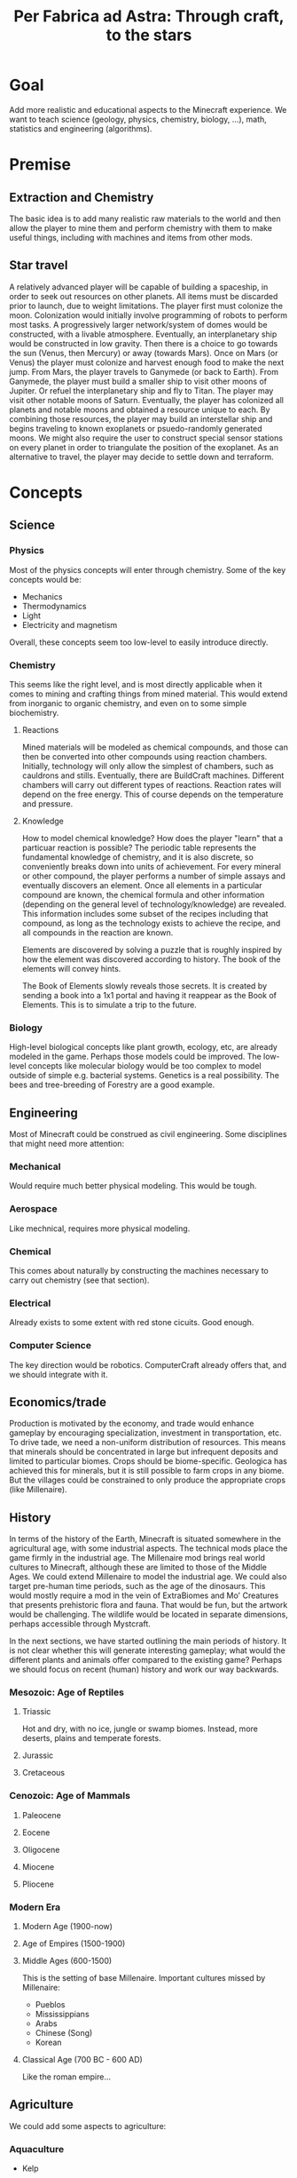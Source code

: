 #+TITLE: Per Fabrica ad Astra: Through craft, to the stars
* Goal
  Add more realistic and educational aspects to the Minecraft
  experience. We want to teach science (geology, physics, chemistry,
  biology, ...), math, statistics and engineering (algorithms).

* Premise
** Extraction and Chemistry
   The basic idea is to add many realistic raw materials to the world
   and then allow the player to mine them and perform chemistry with
   them to make useful things, including with machines and items from
   other mods.
   
** Star travel
   A relatively advanced player will be capable of building a
   spaceship, in order to seek out resources on other planets. All
   items must be discarded prior to launch, due to weight
   limitations. The player first must colonize the moon. Colonization
   would initially involve programming of robots to perform most
   tasks. A progressively larger network/system of domes would be
   constructed, with a livable atmosphere. Eventually, an
   interplanetary ship would be constructed in low gravity. Then there
   is a choice to go towards the sun (Venus, then Mercury) or away
   (towards Mars). Once on Mars (or Venus) the player must colonize and
   harvest enough food to make the next jump. From Mars, the player
   travels to Ganymede (or back to Earth). From Ganymede, the player must
   build a smaller ship to visit other moons of Jupiter. Or refuel the
   interplanetary ship and fly to Titan. The player may visit other
   notable moons of Saturn. Eventually, the player has colonized all
   planets and notable moons and obtained a resource unique to each. By
   combining those resources, the player may build an interstellar ship
   and begins traveling to known exoplanets or psuedo-randomly
   generated moons. We might also require the user to construct special
   sensor stations on every planet in order to triangulate the position
   of the exoplanet. As an alternative to travel, the player may decide
   to settle down and terraform.

* Concepts
** Science
*** Physics
    Most of the physics concepts will enter through chemistry. Some of
    the key concepts would be:
    * Mechanics
    * Thermodynamics
    * Light
    * Electricity and magnetism
    Overall, these concepts seem too low-level to easily introduce
    directly.

*** Chemistry
    This seems like the right level, and is most directly applicable
    when it comes to mining and crafting things from mined
    material. This would extend from inorganic to organic chemistry,
    and even on to some simple biochemistry.
    
**** Reactions
     Mined materials will be modeled as chemical compounds, and those
     can then be converted into other compounds using reaction chambers.
     Initially, technology will only allow the simplest of chambers,
     such as cauldrons and stills. Eventually, there are BuildCraft
     machines. Different chambers will carry out different types of
     reactions. Reaction rates will depend on the free energy. This of
     course depends on the temperature and pressure.

**** Knowledge
     How to model chemical knowledge? How does the player "learn" that
     a particuar reaction is possible? The periodic table represents
     the fundamental knowledge of chemistry, and it is also discrete,
     so conveniently breaks down into units of achievement. For every
     mineral or other compound, the player performs a number of simple
     assays and eventually discovers an element. Once all elements in
     a particular compound are known, the chemical formula and other
     information (depending on the general level of
     technology/knowledge) are revealed. This information includes
     some subset of the recipes including that compound, as long as
     the technology exists to achieve the recipe, and all compounds in
     the reaction are known.

     Elements are discovered by solving a puzzle that is roughly
     inspired by how the element was discovered according to
     history. The book of the elements will convey hints.

     The Book of Elements slowly reveals those secrets. It is created
     by sending a book into a 1x1 portal and having it reappear as the
     Book of Elements. This is to simulate a trip to the future.
     
*** Biology
    High-level biological concepts like plant growth, ecology, etc,
    are already modeled in the game. Perhaps those models could be
    improved. The low-level concepts like molecular biology would be
    too complex to model outside of simple e.g. bacterial
    systems. Genetics is a real possibility. The bees and
    tree-breeding of Forestry are a good example.
    
** Engineering
   Most of Minecraft could be construed as civil engineering. Some
   disciplines that might need more attention:

*** Mechanical
    Would require much better physical modeling. This would be tough.

*** Aerospace
    Like mechnical, requires more physical modeling.

*** Chemical
    This comes about naturally by constructing the machines necessary
    to carry out chemistry (see that section).

*** Electrical
    Already exists to some extent with red stone cicuits. Good enough.

*** Computer Science
    The key direction would be robotics. ComputerCraft already offers
    that, and we should integrate with it.

** Economics/trade
   Production is motivated by the economy, and trade would enhance
   gameplay by encouraging specialization, investment in
   transportation, etc. To drive tade, we need a non-uniform
   distribution of resources. This means that minerals should be
   concentrated in large but infrequent deposits and limited to
   particular biomes. Crops should be biome-specific. Geologica has
   achieved this for minerals, but it is still possible to farm crops
   in any biome. But the villages could be constrained to only
   produce the appropriate crops (like Millenaire).
    
** History
   In terms of the history of the Earth, Minecraft is situated
   somewhere in the agricultural age, with some industrial
   aspects. The technical mods place the game firmly in the industrial
   age. The Millenaire mod brings real world cultures to Minecraft,
   although these are limited to those of the Middle Ages. We could
   extend Millenaire to model the industrial age. We could also target
   pre-human time periods, such as the age of the dinosaurs. This
   would mostly require a mod in the vein of ExtraBiomes and Mo'
   Creatures that presents prehistoric flora and fauna. That would be
   fun, but the artwork would be challenging. The wildlife would be
   located in separate dimensions, perhaps accessible through
   Mystcraft.

   In the next sections, we have started outlining the main
   periods of history. It is not clear whether this will generate
   interesting gameplay; what would the different plants and animals
   offer compared to the existing game? Perhaps we should focus on
   recent (human) history and work our way backwards.

*** Mesozoic: Age of Reptiles
**** Triassic
     Hot and dry, with no ice, jungle or swamp biomes. Instead, more
     deserts, plains and temperate forests.
     
**** Jurassic
**** Cretaceous
     
*** Cenozoic: Age of Mammals
**** Paleocene
    
**** Eocene

**** Oligocene

**** Miocene

**** Pliocene

*** Modern Era
**** Modern Age (1900-now)
**** Age of Empires (1500-1900)
**** Middle Ages (600-1500)
     This is the setting of base Millenaire. Important cultures
     missed by Millenaire:
     * Pueblos
     * Mississippians
     * Arabs
     * Chinese (Song)
     * Korean
       
**** Classical Age (700 BC - 600 AD)
     Like the roman empire...
     
** Agriculture
   We could add some aspects to agriculture:

*** Aquaculture
    * Kelp

*** Feces
    Cows and pigs and other animals could be made to poop. Uses of poop:
    * Fertilizer
    * Fuel
    * Tanning (dog or pigeon)
    * Cement for adobe bricks

*** Genetics ideas
    There is a need to genetically engineer crops. This is way more
    realistic and relevant than bee and tree breeding.

    Here is a phylogenetic resource:
    http://botanistinthekitchen.wordpress.com/the-plant-food-tree-of-life/phylogenetic-tree-view/

    List of crops:
    http://en.wikipedia.org/wiki/List_of_domesticated_plants

    Wild relatives (where to find them):
    http://en.wikipedia.org/wiki/Crop_wild_relative
    http://en.wikipedia.org/wiki/Center_of_origin
    
    The main idea is to follow a phylogenetic tree. The
    player obtains some basic crops (maybe the vanilla ones, or foods
    found in the wild) in the world. There are two main ways of
    determining phylogenetic relationships: ultrastructure (comparing
    structure with electron microscope) and molecular sequence
    comparison. We focus on the latter for now.

    Somehow the player analyzes the genome of two crops and then
    enters a mini-game dimension which involves aligning two
    sequences, where the bases are blocks. An alignment tool (with
    durability) held by the player shifts blocks around. Obviously,
    the more closely related the species, the easier it is to align
    them. Depending on the quality of the alignment, the common
    ancestor is more or less well known. The better known, the more
    options for evolving that ancestor to other species, and the
    easier it is to find its ancestor. Species might evolve in two
    ways: cross-breeding and mutations. Cross-breeding is something
    like Forestry. Mutation is a mini-game dimension where the goal
    is to change a DNA sequence to a target protein. One block per
    amino acid, with the target sequence on top of the source. Each
    block would be visually partitioned into the three bases. The
    player uses a mutagenesis tool (light, chemical, etc) to convert
    the bases. Each mutation costs some amount of resources, either
    through direct consumption or tool durability. Transitions should
    be cheaper than transversions. One has to figure out the cheapest
    path, given the genetic code.

    It may be that the molecular manipulations are too complex.
    Instead, we could start with something bee-driven in the way of
    Forestry trees. In fact, we could adopt the Forestry mechanism
    entirely. It is reasonably derived from Mendelian
    inheritance. Hybrids between related species will represent the
    common ancestor, and mutations can form to one of the other
    descendents. The less related the two species, the less likely
    for them to breed.

    This design requires that we have a sufficient diversity of wild
    edible plants. These could be wild forms of the crops (which in
    the real world are highly localized) and/or the set of widespread
    wild edible plants. Or we just take the vanilla set. If we take
    the wild crop path (along the lines of PHC bushes), then there is
    really no need for breeding, unless some wild crops are
    omitted. Then we have the question of which to omit, and the
    the wild crops would need to be very rare for the sake of
    realism. Tracking down rare crops might not be much fun,
    although people do it for bees. The alternative, generating
    realistic edible plants, is more interesting: it introduces
    unconventional (at least for this part of the world) foods and
    makes the world richer. Call it ForageCraft or WildCraft.

    Here is a list of what might be found in the wild:

    | Plant               | Phylogenetics                | Mod           | Biome                            | Value | Use                                 | Notes                      |
    |---------------------+------------------------------+---------------+----------------------------------+-------+-------------------------------------+----------------------------|
    | Berries             |                              | Nat,PHC,BOP   | Temperate                        |     2 | Eat fruit                           |                            |
    | Mushrooms           |                              | Vanilla       | -                                |     - | Eat whole                           |                            |
    | Dandelions          | asterid/asterales            | Vanilla       | -                                |     1 | Eat; white juice as glue            |                            |
    | Acacia tree         | rosid/fabaceae               | BOP,Forestry  | -                                |     1 | Eat leaves                          |                            |
    | Agave               | monocot/asparagales          |               | Desert                           |     1 | Eat, string                         | BOP has inedible bromeliad |
    | Alfalfa             |                              |               |                                  |       |                                     |                            |
    | Almond tree         | rosid/rosaceae/prunus        | ET            | Tropics, desert, evergreen scrub |     3 | Eat nuts                            |                            |
    | Amaranth  (Pigweed) | caryophyllales/amaranthaceae |               | Widespread                       |     1 | Eat leaves, seeds                   | Weed                       |
    | Arctic willow       | rosid/malpighiales           |               | Tundra                           |     1 | Eat raw shoots                      |                            |
    | Arrowroot           | monocot/zingiberales         |               | Tropical                         |     3 | Boil roots                          |                            |
    | Asparagus           |                              | PHC           | Temperate                        |     2 | Boil stems                          |                            |
    | Bael                |                              |               | Hills and plains, forests        |     2 | Eat fruit                           |                            |
    | Bamboo              |                              | BOP,PHC       | Moist, tropical                  |     2 | Eat shoots                          |                            |
    | Banana              |                              | PHC,ET        | Tropics                          |     3 | Eat fruit                           |                            |
    | Baobab tree         |                              | Forestry      | Savanna                          |     2 | Eat roots, fruit, string            | Forestry has no fruit      |
    | /Batoko plum/       |                              |               | Rainforest                       |     2 | Eat fruit (best as jam)             |                            |
    | Bearberry           |                              |               | Arctic                           |     2 | Eat fruit                           | Similar: cloud berry       |
    | Beech               |                              | ET            | Forest                           |     3 | Eat nuts                            |                            |
    | Bignay tree         | rosid/malpighiales           |               | Rainforest                       |     2 | Eat fruit                           |                            |
    | Breadfruit tree     | rosid/rosaceae/moraceae      |               | Tropics, forest                  |     2 | Cook fruit; sap is glue, pulp paper |                            |
    | Burdock             |                              |               | Temperate                        |     2 | Boil roots                          |                            |
    | Canna (lily)        | monocot/zingiberales         |               | Tropical                         |     2 | Eat roots; string, seeds purple dye |                            |
    | Cashew tree         | rosid/sapindales/...         |               | Tropical                         |     3 | Eat nuts                            |                            |
    | Cattails            | monocot/poales               | BOP           | -                                |     2 | Eat shoots; weaving                 |                            |
    | Cactus fruit        | caryophyllales/cactaceae     | PHC           | Desert                           |     2 | Eat fruit                           |                            |
    | Chestnut tree       | rosid/fagales                | Forestry      | Forest                           |     3 | Roast nuts                          | Forestry not edible        |
    | Chicory             |                              |               | Plains                           |     1 | Eat                                 |                            |
    | Chickweed           |                              |               | Temperate fields                 |     1 | Eat leaves                          |                            |
    | Chufa               |                              |               | Moist sandy                      |     2 | Eat; oil from tuber                 |                            |
    | Clover              |                              | BOP           | -                                |     1 | Boil to eat                         |                            |
    | Coconut             |                              |               | Beach                            |     3 | Eat; string                         |                            |
    | Crowberry           |                              |               | Tundra                           |     2 | Eat fruit                           |                            |
    | Date Palm           |                              |               | Desert                           |     1 | Eat fruit; weaving                  |                            |
    | Daylily             |                              |               | Tropic, temperate                |     2 | Eat roots                           |                            |
    | Desert parsley      |                              |               | Desert                           |     1 | Eat roots                           |                            |
    | Elderberry tree     |                              | ET            | Swamps                           |     2 | Eat fruit                           |                            |
    | Fireweed            |                              |               | Temperate plains, arctic         |     1 | Eat all                             |                            |
    | Fishtail Palm       |                              |               | Warm/moist mountains             |     3 | Eat juice from top                  |                            |
    | Ginseng             | asterid/apiales              |               | Forest (hills)                   |     0 | No food value, but medicinal buffs? |                            |
    | Hawthorn bush       |                              |               | Temperate                        |     2 | Eat fruit (apple)                   |                            |
    | Hazelnut tree       |                              | ET            | Temperate, outside forests       |     3 | Eat nuts                            |                            |
    | Horseradish tree    |                              |               | Tropical forests                 |     1 | Eat leaves, roast seeds             |                            |
    | Iceland moss        |                              |               | Arctic                           |     1 | Eat whole                           |                            |
    | Indian potato       |                              |               | Temperate                        |     3 | Better cooked                       | A wild potato?             |
    | Jerusalem artichoke |                              |               | Temperate                        |     2 | Eat roots                           | Looks like sunflower       |
    | Jewelweed           |                              |               | Mountain woods                   |     2 | Eat stems                           |                            |
    | Juniper             |                              |               | Dry temperate                    |     1 | Eat berries                         |                            |
    | Kudzu vines         |                              |               | Tropical forests                 |     2 | Every part                          | Many uses, ways to eat     |
    | Kumquat             |                              | ET            | Tropical forests                 |     2 | Eat fruit                           |                            |
    | Lotus               |                              |               | River                            |     3 | Cook roots                          |                            |
    | Malanga             |                              |               | Tropical plains                  |     3 | Cook roots                          |                            |
    | Mango tree          |                              | PHC           | Moist tropics                    |     3 | Eat fruit                           |                            |
    | Manioc              |                              |               | Tropical                         |     3 | Cook roots                          |                            |
    | Marsh marigold      |                              |               | Swamp, arctic                    |     1 | Cook it                             |                            |
    | Maypop vine         | rosid/malpighiales           |               | River bank, thicket, pasture     |     2 | Eat fruit                           |                            |
    | Mulberry tree       |                              |               | Forest; string                   |     2 | Eat fruit                           |                            |
    | Nettle              |                              |               | Moist temperate                  |     3 | Eat shoots, leaves                  | Damage, unless cooked      |
    | Nipa Palm           |                              |               | Mangrove                         |     3 | Eat fruit on top; sugar-rich sap    |                            |
    | Oak                 |                              | vanilla       | -                                |     0 | Acorn (from ET) flour, bark tanning |                            |
    | Olive               | asterid/lamiales             | ET            | Dry coastal                      |     1 | Eat fruit; oil                      |                            |
    | Orach               |                              |               | Beach                            |     1 | Eat entire plant                    |                            |
    | Papaya              |                              | PHC           | Rainforest                       |     3 | Eat fruit                           |                            |
    | Persimmon           |                              | PHC           | Forest                           |     3 | Eat fruit                           |                            |
    | Pine                |                              | BOP           | -                                |     1 | Eat various parts; sap as glue      |                            |
    | Plantain            |                              | ET            | -                                |     2 | Eat fruit                           |                            |
    | Reed                |                              | BOP           | Swamp                            |     1 | Eat anything                        |                            |
    | Rose Apple          |                              |               | Tropical forests                 |   2-3 | Eat like an apple, but tropical!    |                            |
    | Saskatoon berry     |                              |               | Low altitude mountain terrain    |     2 | Eat fruit                           |                            |
    | Saxaul              |                              |               | Desert                           |     - | Water from bark                     |                            |
    | Sea Orach           |                              |               | Tropical scrub, steppe, desert   |     1 | Eat leaves                          |                            |
    | Sicklepod           |                              |               | Fields (weed)                    |     1 | Eat leaves, meat substitute         | Tea is medicinal           |
    | (Wild) Sorghum      |                              |               | Plains                           |     - | Use as wheat substitute             |                            |
    | Sterculia tree      |                              |               | Tropical forest                  |     2 | Eat seed pods                       |                            |
    | Stonecrop           |                              |               | Temperate                        |     1 | Eat leaves                          |                            |
    | Sugarcane           |                              | Vanilla       | -                                |     1 | Eat raw                             |                            |
    | Sunflower           |                              | Vanilla       | -                                |     1 | Eat seeds                           |                            |
    | Sweetsop tree       |                              |               | Tropical forest                  |     2 | Eat fruit                           |                            |
    | Tamarind tree       |                              |               | Drier tropics                    |     2 | Eat fruit                           |                            |
    | Taro                |                              |               | Tropical fields                  |     3 | Cook roots                          |                            |
    | Ti                  |                              |               | Tropical forest                  |     3 | Cook roots; rope, weaving           |                            |
    | Tropical almond     |                              |               | Tropical forest, beach           |     3 | Eat seeds                           |                            |
    | Walnut              |                              | Forestry, PHC | Forest                           |     3 | Eat nuts                            |                            |
    | Water chestnut      |                              |               | River                            |     2 | Eat fruit                           |                            |
    | Water lilly         |                              | Vanilla       | Rivers/swamps                    |     2 | Eat all, fruit                      |                            |
    | Water plantain      |                              |               | Rivers                           |     3 | Cook roots                          |                            |
    | Wild apple          |                              | Vanilla       | -                                |   2-3 | Fruit                               |                            |
    | Wild caper          |                              |               | Dry scrub, desert                |     2 | Eat fruit                           |                            |
    | Wild carrot         |                              | BOP           | -                                |     ? | Eat tuber                           |                            |
    | Wild desert gourd   |                              |               | Desert                           |     2 | Eat seeds from gourd                |                            |
    | Wild sorrel         |                              |               | Fields                           |     1 | Eat leaves                          |                            |
    | Wild fig            |                              | PHC           | Tropical forest                  |     2 | Eat fruit                           |                            |
    | Wild gourd          |                              |               | Rainforest                       |     2 | Boil fruit                          |                            |
    | Wild grape          |                              |               | Forest                           |     2 | Eat fruit                           |                            |
    | Wild mint           | asterid/lamiales             |               |                                  |       |                                     |                            |
    | Wild onion/garlic   |                              | PHC           | Plains                           |     2 | Eat bulbs                           | Also, ginger               |
    | Wild pistachio      |                              |               | Desert, scrub, evergreen forests |     3 | Cook nuts                           |                            |
    | Wild rice           |                              | PHC           | Tropical                         |     2 | Eat rice                            |                            |
    | Wild rose           |                              | Vanilla       | -                                |     1 | Eat flower                          |                            |
    | Winged Bean         |                              |               | Tropical plains                  |     2 | Eat beans (2), tuber (4)            |                            |
    | Wooly lousewort     |                              |               | Tundra                           |     2 | Eat steam after steaming            |                            |
    | Yam                 |                              |               | Tropical, coniferous forests     |     3 | Boil root                           |                            |
    | Yam bean            |                              |               | Tropical                         |     3 | Eat tuber, better boiled            |                            |

    Hunger key:
    1 :: Refills 0.5 shank
    2 :: Refills 1.5 shanks
    3 :: Refills 3 shanks (like bread)
    4 :: Refills 4 shanks, high saturation (like steak)
    
    These are wild plants; not cultivatable. Trees do not yield
    saplings, plants do not yield seeds, but they can be replanted
    directly. Breeding is the only means of reproduction and can lead
    to cultivation, through mutation. The breeding needs to integrate
    with existing tree breeding in Forestry and Extra Trees. The
    mutation (speciation) probabilities depend on phylogenetic tree. 

    Mod integration: if a mod like ET is loaded, we should use the
    blocks from that mod. We *could* require certain mods, but it
    would be nice to be functional independently. Obviously, breeding
    will depend on Forestry.
    
    Currently about 80 plants. Proposals for simplification:
    * Have one palm tree (+coconut); BOP already has them
    * Have one type of wild herb (mint?), instead of all herbs.

    These already exist wild from PHC (? are questionable):
    * Berries (and BOP, Natura, etc)
    * Bamboo shoots
    * Cactus fruit
    * Grapes
    * ?Kiwi
    * ?Rhubarb
    * ?Rutabaga
    * Seaweed
    * Spice leaves
    * Sunflower
    * White mushrooms
            
*** Balanced diet
    If we have lots of plants, then we have lots of food. To make
    things more interesting, we should encourage balanced diets. Use
    something like the food pyramid.
    
    * Grains: 25%
    * Vegetables: 25%
    * Fruits: 20% 
    * Protein: 15%
    * Dairy: 15%
    * Sweets: temporary buff, long term detriment
    
    Balanced diets give buffs, imbalanced have negative effects.
    
*** Adapting existing mods
    PHC provides many interesting crops, and Forestry brings fun
    automation and breeding. Possible improvements:
    * PHC juices should be Forge fluids
    * PHC needs to be integrated with Forestry farms and machines
      * Farms
      * Squeezer
      * Fermenter
      * Breeding mechanism
    * PHC needs to be integrated with Thaumcraft essences
    * PHC bushes and seed spawning should be biome-dependent
    * PHC crops should have biome-specific growth rates (hunger overhaul)
    * PHC crops should show up in village fields
    * PHC tools should have durability
    * PHC drinks should require a glass bottle

    Some of the recipe tweaks (durability, glass bottle), can be
    achieved with MineTweaker.
    http://minetweaker.powerofbytes.com/wiki

* Blocks
** Rocks
   Generating terrain with multiple rock types, instead of simply
   stone, would make mining much more interesting. Not only would it
   add variety (and thus more creativity in construction), it would
   also help the player find ores, since ores would be specific to
   certain rock types. This idea is from TFC, but it also reflects
   the reality. COG might allow us to generate the rocks, in addition
   to the ores. It looks like the substitution pattern would work,
   but it would need a height restriction. Also, we would need
   restrictions on relative height (percentage of altitude).

   There are three types of rock: igneous, sedimentary and
   metamorphic. The igneous rocks are either intrusive (magma) and
   extrusive (lava). A second axis is the silicate content, which
   decreases with felsic, intermediate, mafic and
   ultramafic. Sedimentary rocks are either clastic or
   (bio)chemical. The metamorphic rocks can be formed by a number of
   different processes: hydrothermal, contact, barrovian,
   blueschist, and eclogite. The last two are probably too deep for
   us to care about. Unless otherwise indicated, rocks are
   generated as layers. So far, we have 21 rock types. It would be
   good to reduce this to 16, just for simplicity. We will need two
   block IDs anyway, in order to model soft vs. hard rock.

    | Rock         | Class      | Hard  | Occurs                              | Use                                  |
    |--------------+------------+-------+-------------------------------------+--------------------------------------|
    | Granite      | In/Felsic  | hard  | Very common, below sed on land      | building                             |
    | Diorite      | In/Inter   | vhard | Below granite                       | tools, carving                       |
    | Gabbro       | In/Mafic   | vhard | Below basalt/diorite (mtns, ocean)  | sulfide ores                         |
    | Peridotite   | In/UMafic  | vhard | Rarely under gabbro                 | sulfide ores                         |
    | *Syenite     | In/alka    | hard  | rare granite mtns vein              |                                      |
    | Carbonatite  | In/alka    | soft  | with syenite                        | RE, Nb, Ta                           |
    | *Aplite      | In/quartz  | hard  | granite, < diorite/gabbro vein      |                                      |
    | Rhyolite     | Ex/Felsic  | hard  | Mountains, top                      | NH4Cl crystal drop (0.01)            |
    | Andesite     | Ex/Inter   | hard  | Mountains, below rhyolite           | NH4Cl crystal drop                   |
    | Basalt       | Ex/Mafic   | hard  | Top ocean, islands                  | NH4Cl crystal drop                   |
    | *Komatiite   | Ex/UMafic  | -     | Too deep                            | sulfide ores                         |
    | Mudstone     | Sed        | soft  | Ocean, beach, river, glaciers       |                                      |
    | *Siltstone   | Sed        | soft  | "                                   |                                      |
    | Claystone    | Sed        | soft  | "                                   |                                      |
    | Conglomerate | Sed        | soft  | "                                   |                                      |
    | Breccia      | Mixture    | soft  | Like above, plus b/w rock layers    |                                      |
    | Limestone    | Sed        | med   | Hills                               | CaCO3, smelt => CaO + CO2, white dye |
    | Slate        | MM/barro   | med   | Under mud/clay/siltstone            |                                      |
    | Schist       | MM/barro   | med   | Under slate, sometimes igneous      |                                      |
    | Gneiss       | MM/barro   | hard  | Under schist, sometimes igneous     |                                      |
    | Greenschist  | MM/barro   | hard  | Mafic-associated schist             |                                      |
    | Pegmatite    | MM/hydro   | hard  | Veins, granite, plains              | RE, Li, Be, Cs, etc                  |
    | Serpentinite | MM/hydro   | med   | Veins, umafic, no soil, ocean floor | Ni laterite, talc, asbestos          |
    | Hornfels     | MM/contact | vhard | b/w granite and lime/dolo           |                                      |
    | Skarn        | MM/contact | med   | b/w granite and lime/dolo, hornfels | Cu, Pb, Zn, Fe, Sn, Au, etc          |
    | Marble       | MM/contact | hard  | b/w granite and lime/dolo           | Centrifuge for CaCO3                 |
    | Quartzite    | MM/contact | vhard | sandstone                           |                                      |
    | *Amphibolite |            |       |                                     |                                      |
    
   We could drop pegmatite and serpentinite, because they are already
   so enriched for minerals. Tough call. They do serve a purpose:
   indicating that ores are nearby.

   Placement of the rocks during world generation will be
   complex. Lets focus first on the bottom layer, which will consist
   of rock formed by cooling magma, i.e., igneous intrusive
   rock. These intrusions form dikes as the magma rises, and sills
   where the magma is deposited. The differentiation occurs by two
   major processes: fractional crystallization (multiple layers
   crystallizing from molten rock) and partial melting (where only
   some of the minerals melt, rise due to lower density, and
   recrystallize). This follows the order of ultra-mafic, mafic,
   intermediate, felsic, from bottom to top. We consider only
   partial melting, for simplicity.

   When the magma breaches the surface, we then have extrusive rocks
   with different crystallization (much more rapid cooling) but the
   same chemical compositions. The type of rock that emerges depends
   on how much the rock has cooled, and whether water is present.
   
   Land masses are formed by plate convergence, which occurs at the
   interface of land and ocean. The oceans then are undergoing plate
   divergence. Under the ocean, ultra mafic rocks (peridotite)
   partially melt and rise quickly due to the divergence, and hit the
   ocean as mafic melts, forming basalt. The melts that fail to reach
   the surface form the intrusive mafic gabbro. In the case of plate
   convergence, mountains and volcanoes are formed. Since water from
   the ocean is brought down into the subduction zone, the melting
   points of the rocks are lowered and thus more silicate-rich melts
   (intermediate and felsic) emerge from partial melting. So volcanic
   islands in the ocean are largely basaltic, while the volcanoes
   above subduction zones yield rocks like rhyolite and (from mixing
   of the rhyolitic and mafic magma) andesite. The more water, the
   more silicate content, and the more violent the eruption.

   With that in mind, the oceans are clear: peridotite (too low to
   include), gabbro, basalt and sediments (mudrock).  The vast
   majority of the land mass is formed from silicate-rich magma that
   cools before it reaches the surface. This is largely
   granite. Above subduction zones, granite is pushed up into
   mountains, above some diorite, then gabbro.  In areas outside of
   the mountains and oceans, the world will only reach down into
   diorite. We ignore komatiite, because its intrusions happened long
   ago and has largely metamorphed. We will assume that the extreme
   hills are a volcanic mountain range, and the ice mountains are
   a result of sedimentary and metamorphic rock being uplifted
   (crumpled) by subduction forces.

   The generation of the rock layers depends on the biome. The table
   below attempts to specify the rock combinations for each
   biome. For simplicity, we group all types of mudrock (claystone,
   conglomerate, etc) into a single rock. Metamorphic rocks will be
   listed separately, as their formation will be randomized and
   replace specific rocks.
   
   The layers are numbered from top (1) to bottom. The final layer
   should be about half the size of the others.
   
    | Rock        | F | FH | D | DH   | P | S | J | JH | EH | R | O | M    | MS  | IP | IM   | T | TH | B |
    |-------------+---+----+---+------+---+---+---+----+----+---+---+------+-----+----+------+---+----+---|
    | Limestone   | - | +1 | - | -    | - | - | - | +1 |  - | - | - | -    | -   | -  | +1   | - | +1 | - |
    | Sedimetary  | 1 | 1  | 1 | 1    | 1 | 1 | 1 | 1  |  - | 1 | 1 | -    | -   | 1  | +2/1 | 1 | 1  | 1 |
    | Granite     | 2 | 2  | 2 | 2    | 2 | 2 | 2 | 2  |  1 | 2 | - | -    | -   | 2  | 2    | 2 | 2  | 2 |
    | Diorite     | 3 | 3  | 3 | 3    | 3 | 3 | 3 | 3  |  2 | 3 | - | -    | -   | 3  | 3    | 3 | 3  | 3 |
    | Gabbro      | - | -  | - | -    | - | - | - | -  |  3 | - | 3 | 3    | 3   | -  | -    | - | -  | - |
    | Rhyolite    | - | -  | - | -    | - | - | - | -  | +2 | - | - | -    | -   | -  | -    | - | -  | - |
    | Andesite    | - | -  | - | -    | - | - | - | -  | +1 | - | - | 1    | -   | -  | -    | - | -  | - |
    | Basalt      | - | -  | - | -    | - | - | - | -  |  - | - | 2 | +1/2 | 1/2 | -  | -    | - | -  | - |

*** Generation
    In the table we list sedimentary as a general class including
    mudstone, claystone, siltstone, sandstone and limestone. A layer
    of mudrock will typically consist of a mixture of layers from
    these rocks. Claystone and siltstone are two ends of the mudstone
    spectrum. There is currently no "silt" in the game, and it would
    probably not add much, so we might have siltstone just drop dirt,
    or just get rid of it altogether. Then we have claystone=>clay,
    and conglomerate/breccia=>gravel when harvested. Clay is
    somewhat of a limiting resource in minecraft, so we should limit
    claystone distribution. The beach and desert will be largely
    sandstone. The ocean bottom will be limestone, and limestone could
    also dominate hill biomes. Outside of the hills, lets say 65%
    mudstone, 10% sandstone, 10% conglomerate/breccia, 10% limestone,
    and 5% claystone.

    Breccia should replace much of the gravel at depth.

    What about mudstone? It consists of a mixture of silt and
    clay. It could drop a mixture of clay and sand, or should that
    require further processing?
    
    Now for metamorphosis.
    
    Mudrock will convert to slate, and slate, along with igneous
    rocks, can follow the sequence to schist and gneiss. This is most
    likely to happen in the ice mountain biome, and to a lesser extent
    the hill biomes, since more pressure will be put on the
    rock. Slate replaces the top half of the sedimentary layer, schist
    replaces the top third of the igneous (granite) layer, and gneiss
    replaces the next third down. Rocks can exist without rocks
    earlier in the sequence, but having an earlier rock doubles the
    chance of having a later one.
    
    With regard to contact metamorphism, hornfel and marble will
    sometimes replace the mudstone between the limestone hills and the
    underlying granite. The sandstone under the desert hills will
    sometimes become quartzite.
    
    Serpentinite will occur anywhere an ultra-mafic intrusion might
    have occurred. We will say that this is in the bottom (diorite)
    layer, except maybe in the extreme hills and ocean, where
    serpentinite is common throughout the crust. If it contacts soil,
    the soil needs to be converted to lateritic soil, which does not
    support growth. Pegmatites occur in granite and gneiss. Both of
    these will be large, thick veins that contain many ores.
    
*** Grinding
    Perhaps claystone, conglomerate,
    mudstone, etc all yield a type of "debris" that could be
    processed? The debris would be similar to gravel, but distinct
    from it. Or it could be a type of gravel, but then what of the
    existing gravel? Either way, the debris would act much like
    gravel/sand. Maybe just coarser than gravel. Then, we have the
    following grinding recipes (for the broken/loose form):
    * Andesite: sand + (10%) feldspar
    * Breccia: 2 gravel
    * Carbonatite: sand + (20%) CaO
    * Conglomerate: sand + gravel
    * Claystone: 2 clay dust, each hydrates to 4 clays
    * Diorite: sand + (10%) feldspar
    * Gabbro: sand + (20%) feldspar
    * Gneiss: sand + (10%) feldspar
    * Granite: sand + (10%) quartz
    * Greenschist: sand + (10%) chrysotile
    * Hornfels: sand + (20%) mica
    * Limestone: sand + (50%) CaCO3
    * Marble: sand + (100%) CaCO3
    * Mudstone: sand + clay dust
    * Pegmatite: feldspar + (50%) quartz
    * Peridotite: sand + (50%) olivine
    * Rhyolite: sand + (10%) quartz
    * Schist: sand + (20%) mica
    * Serpentinite: sand + (10%) chrysotile
    * Slate: sand + (10%) mica
    * Skarn: sand + (10%) wollastonite
    * Quartzite: 2 sand
      
*** Melting
    The amount of energy required to melt rocks could depend on the
    strength. Stronger rocks are tougher to melt. In theory, the
    rocks are tougher to melt but then the lava has more energy. But
    modeling lava temperature would be too much. So, for interesting
    gameplay, we say stronger rocks take more to melt.
    
*** Stone variants
    How do we handle variants of stone? These include:
    * Moss stone (moss form of cobblestone)
    * Mossy stone brick
    * Chiseled stone brick
    * Cracked stone brick
    
    Till now, we have considered these as special items found in the
    world (strongholds, temples, etc). Not as building materials. But
    what happens when:
    * Forestry moisterizer generates mossy stone/brick
    * Gregtech hammer cracks stone brick
    * Gregtech file chisels stone brick
      
    For now, it seems we could add recipes targeting the vanilla
    variants. Adding custom chiseled or mossy stone would probably
    not be very attractive in general. And craked stone brick? In
    general, these seem to have limited utility.
    
** Metal Ore Minerals
   
   | Mineral       | Metals             | State    | Hard    |  Prod |  Fe:x | Symbol | Occurs                                  | Roast | Slag         | Blast | Centrifuge | Alt Use       |
   |---------------+--------------------+----------+---------+-------+-------+--------+-----------------------------------------+-------+--------------+-------+------------+---------------|
   | Magnetite*    | Fe                 | oxide    | strong  |  1600 |       | shaft  | BIF, placer, LI                         |       |              | --    |            | magnets       |
   | Hematite*     | Fe                 | oxide    | strong  |     * |       |        | BIF                                     |       |              | --    |            | red dye       |
   | Limonite*     | Fe(Ni/Co)          | hydrox   | (clay)  |     * |       | jungle | jungle/swamp clay                       | --    |              |       |            | brown dye     |
   | Rock salt     | Na(K)              | salt     | weak    |    26 |   3:1 | desert | evaporite                               |       |              |       |            |               |
   | Chalcopyrite* | Cu(Mo/Co/Ag/Au/Pt) | sulfide  | medium  |     - |       | shaft  | VMS, SEDEX, porphyry                    |       |              | --    |            |               |
   | Sphalerite    | Zn(Cd)             | sulfide  | medium  |     - |       | shaft  | co-chalco, limestone                    |       |              | --    |            |               |
   | Galena*       | Pb(Ag)             | sulfide  | weak    |     - |       |        | co-chalco, limestone                    | --    |              | --    |            | wireless comm |
   | Lepidolite    | Li(+Cs/Rb)         | phyllo   | medium  |  0.05 |  36:1 |        | pegmatite                               | --    | --           | --    |            |               |
   | Spodumene     | Li                 | silicate | strong  |  0.20 |  12:1 |        |                                         |       |              |       |            |               |
   | Dolomite      | Mg                 | carbo    | medium  |   271 |   3:2 |        | Clay-like, ocean and desert             | --    |              | --    |            |               |
   | Magnesite     | Mg                 | carbo    | medium  |    18 |   3:1 |        | peridotite, serp, skarn, dolomite       |       |              |       |            |               |
   | Rutile        | Ti                 | oxide    | (sand)  |   0.6 |       |        | granitic mineral sand                   |       |              |       |            |               |
   | Ilmenite      | Ti(Fe)             | oxide    | strong  |     5 |   6:1 |        | upper LI, sand                          | --    |              | --    |            |               |
   | Pentlandite   | Ni(Fe)             | sulfide  | medium  |       |       |        | lower LI, Kambalda                      |       |              | --    |            |               |
   | Garnierite    | Ni                 | hydrox   | medium  |       |       |        | serp                                    |       |              | --    |            |               |
   | Cassiterite*  | Sn                 | oxide    | strong  |     - |       |        | placer, granitic veins                  |       |              | --    |            |               |
   | [Wolframite]  | W                  | oxide    | medium  |     - |       |        | pegmatite                               |       |              |       |            |               |
   | Scheelite*    | W                  | oxide    | medium  |     - |       |        | SEDEX/pegmatite                         |       |              |       |            |               |
   | Cinnabar*     | Hg                 | sulfide  | weak    | 0.002 | 100:1 |        | veins ocean basalt, volcanic            |       |              |       |            | red dye       |
   | Bauxite*      | Al                 | hydrox   | (clay)  |   190 |   2:1 |        | lateritic deposits                      | Al2O3 |              |       |            |               |
   | Chromite      | FeCr               | oxide    | strong  |    10 |   4:1 |        | serp, upper LI                          | --    | +Al/Si=>FeCr | --    |            |               |
   | Zircon        | Zr                 | silicate | (sand)  |     1 |       |        | granitic mineral sands                  |       |              |       |            |               |
   | Stibnite      | Sb                 | sulfide  | weak    |     - |       |        | co-galena in hydro                      | SbO3  | +Fe=> 1.5 Sb | Sb    |            |               |
   | Monazite*     | Ce/La/Nd/Pr/Sm/U   | phosph   | (sand)  | 0.007 |       |        | granitic mineral sands                  |       |              |       |            |               |
   | Uraninite     | U                  | oxide    | strong  |       |       |        | grind conglom/peg, veins granite/sed    |       |              |       |            |               |
   | Borax         | B                  | oxide    | weak    |     3 |       |        | lake evaporites                         |       |              |       |            |               |
   | Pyrolusite    | Mn                 | oxide    | weak    |    20 |       |        | hydro, co-Fe                            |       |              | --    |            | violet glass  |
   | [Pollucite]   | Cs(Rb)             | silicate | strong  |       |       |        | pegmatite                               |       |              |       |            |               |
   | Bastnasite    | Ce(+La/Y)          | fluorite | medium  |       |       |        | pegmatite, carbonatite, bauxite         |       |              |       |            |               |
   | Tantalite     | Ta(Nb)             | oxide    | strong  |     - |       |        | carbonatite                             |       |              |       | Nb         |               |
   | Molybdenite   | Mo                 | sulfide  | weak    |   0.2 |  12:1 |        | porphyry                                |       | 1% Re        |       |            |               |
   | Barite        | Ba                 | sulfate  | medium  |     7 |       |        | BIF, Pb/Zn limestone veins, carbonatite |       |              |       |            |               |
   | Beryl         | Be                 |          | vstrong | 0.005 |       |        | w/ scheelite                            |       |              |       |            |               |
   | Celestine     | Sr                 | sulfate  | medium  |     1 |   8:1 |        | w/ gypsum, limestone                    |       |              |       |            |               |
   | [Xenotime]    | Y/RE               | phosph   |         |       |       |        | (sand), pegmatite                       |       |              |       |            |               |

   In terms of gameplay, there is a limit to the number of ores. The
   player might constantly encounter ores and have difficulty sorting
   them. Solutions would include having ores occur rarely, or
   deriving metals as the by-product of processing other ores. Both
   support technology tiers, as advanced machines could be required
   to process the more advanced metals. Currently, that is modeled by
   the type of pickaxe. The first has the advantage of making
   discovery more challenging, while the processing approach could
   encourage automation, because large amounts of ore will need to be
   processed. It also requires the player to make a decision about
   how an ore should be processed. Thus, it adds strategy. Ore
   discovery could also be made more stategic by making deposits
   depend on the rock type or having deposits co-occur (better dig
   into that iron because it might have manganese). Some mixture of
   the two is probably best, and certain metals could be obtained by
   both approaches.
   
   By changing the ore distributions to such an extent, gameplay is
   greatly affected. For example, a quarry might only gather one or
   two types of ore. Perhaps all generation could occur in a Mystcraft
   age. There could be a symbol for each type of ore, and one for
   adding the new rocks. Modifiers would also be supported, but they
   would add instability. Obtaining each symbol would involve some
   challenge. Many could be found in mineshaft chests, temples or
   villages (possibly specific villages from Millenaire?). Need to
   wait for COG to support the new Mystcraft API.
   
   TE has the induction smelter which allows for complex smelting (two
   inputs, and a primary/secondary output), and EIO has something
   similar. The Foundry mod will likely have interesting options.
    
   See this as a way to prioritize:
   http://www.theodoregray.com/periodictable/Elements/PopularInCollections/index.html

   Getting balance from production levels is complicated. The ore
   production levels are confounded with the purity of the ore, while
   the metal production may represent only a minor application of the
   ore. We are interested in *potential* metal production and want to
   assume that each ore block contains the same amount of metal,
   across all metal elements. Another assumption: each ore block is
   the same weight; i.e., they have different densities. We then
   normalize everything to iron for convenience.

** Other Minerals
   
   | Mineral        | Occurs                                | Hard        | Prod | Use                                          | Formula |
   |----------------+---------------------------------------+-------------+------+----------------------------------------------+---------|
   | Alunite        | veins in rhyolite                     | medium      | past | alum                                         |         |
   | Chrysotile     | serpentinite                          | weak        |    2 | asbestos (fireproofing)                      |         |
   | Dolomite       | clay pattern, ocean and desert        | medium      |    - |                                              |         |
   | Malachite      | limestone w/ copper ores              | medium      | past | copper ore, green dye                        |         |
   | Gypsum         | evaporite, limestone                  | weak        |  140 |                                              | CaSO4   |
   | Garnet         | beach/river sand                      | weak (sand) |      | blast cobble to smooth, tiny red garnet dust |         |
   | Glauconite     | ocean/beach                           | weak        |      | grinding (romans), fertilizer                |         |
   | *Corundum      | schist,gneiss,marble,pegmatite        | very strong |      | rubies and emeralds                          |         |
   | Diatomite      | sed EH/desert                         | weak        |  1.5 |                                              |         |
   | Flourite       | bp of galena/sphalerite/quartz        | medium      |      |                                              |         |
   | Graphite       | schist,gneiss (strata)                | weak        |    1 |                                              |         |
   | Kyanite        | schist,gneiss,quartzite,pegmatite     | medium      |  0.4 |                                              |         |
   | Soapstone      | serpitinite,carbonates(lower)         | weak        |    7 |                                              |         |
   | Olivine        | grind peridotite                      | -           |      |                                              |         |
   | Perlite        | embedded in veins of obsidian         | strong      | 0.15 |                                              |         |
   | Apatite        | marble,pegmatite*                     | strong      |  150 |                                              |         |
   | Pumice         | volcanic (globular)                   | strong      |   12 |                                              |         |
   | Soda ash       | lake evaporite                        | weak        |   13 |                                              |         |
   | Mirabilite     | lake evaporite                        | weak        |    2 |                                              | Na2SO4  |
   | Wollastonite   | limestone, dolo, skarn (w/ sandstone) | medium      |  0.5 | ceramics,paint,plastics                      | CaSiO3  |
   | Zeolite        | lake-shaped deposits near volcanoes   | medium      |    3 | adsorption, others                           |         |
   | Feldspar       | process pegmatite                     | -           |   20 |                                              |         |
   | Quartz         | process pegmatite                     |             |      |                                              |         |
   | Muscovite/Mica | in pegmatite, process pegmatite       | weak        |  0.3 | fireproof, insulation, lubricant             |         |
   
   
   This gives a total of 16 weak, 16 medium and 14 strong
   minerals. And one very strong (corundum), but we might model that
   as chance-dropped gems, instead of as a separate
   block. Technically, Beryl is very strong, although we have it set
   as strong for now.

** Sands
   Here are some sand types we could model:
    
   | Type         | Occurrence    | Use                        |
   |--------------+---------------+----------------------------|
   | Mineral sand | beach/river   | placer deposit (see above) |
   | Garnet       | beach         | abrasive                   |
   | Volcanic ash | extreme hills | abrasive                   |
   | Quartz       | desert        | abrasive, quartz           |
   | Cassiterite  | beach/river   | tin                        |


   Currently, we have different types of mineral sands. These need to
   be separated into minerals like rutile, zircon, magnetite,
   etc. This is usually done with electrostatic separation. About 70%
   of the sand is "trash". For granitic sands, this means quartz (50%)
   magnetite (35%), kyanite (15%); for basaltic: garnet (40%),
   magnetite (35%), chromite (15%) and quartz (10%). The more valuable
   minerals in the remaining 30% are: ilmenite (50%), zircon (30%),
   rutile (15%), monazite (5%). Total mineral sand production is 4.8
   million tonnes / yr, or about 6:1 with Fe. Basaltic sands will have
   more ilmenite, while granitic will have less (and thus more zircon,
   rutile and monazite). Maybe ilmenite (30%), zircon (40%), rutile
   (20%), monazite (10%).  There is a chance drop of diamond from
   basaltic sands.

   Summary:
   
   * Granitic :: 35% quartz, 25% magnetite, 5% kyanite, 10% zircon,
                 15% rutile, 5% ilmenite, 5% monazite
   * Basaltic :: 10% quartz, 35% garnet, 25% magnetite, 5% chromite,
                 15% ilmenite, 5% zircon, 5% rutile + diamond drop

** Clays

   | Type                  | Occurrence                       | Prod | Use                                               |
   |-----------------------+----------------------------------+------+---------------------------------------------------|
   | Bentonite             | EH (from ash)                    |    9 | absorbent, waterproof                             |
   | Kaolinite             | Jungle                           |   37 | many                                              |
   | Fuller's earth        | desert (sediment)                |    3 |                                                   |
   | Laterite              | Jungle                           |      | easy bricks                                       |
   | Yellow/Brown Limonite | Laterite                         |      | Fe ore, dye                                       |
   | Bauxite               | Laterite                         |      | Al ore                                            |
   | Vermiculite           | carbonatite, skarn, w/phlogopite |  0.5 | furnace, fireproof, fertilizer, cement, absorbent |
   
** Hot springs
   Some percentage of the water source blocks near bedrock will be
   converted to hot springs, which are infinite steam
   sources. Buildcraft (or some other mod) has apparently already
   added springs (infinitely pumpable water sources); just need hot ones.

** Brines
   Brines are a source of many minerals. We could add these as
   liquid source blocks in sets that form little lakes/wells. The
   wasteland water could be considered brine.

   Types:
   * Owens Lake :: Borax, NaCl, Na2SO4
   * Midland :: Br, CaCl2, I, MgCl2, KCl, NaCl
   * Searles Lake :: Borax, LiCl, Li2CO3, Mg(OH)2, KCl, NaBr,
                     Na2CO3, NaCl, NaF, Na2PO4, Na2SO4
   * Silver Peak :: Li2CO3, KCl
   
   Do we really want these four, somewhat arbitrary, types? Probably
   not. Just take the union. Chemical processing will separate.

   List of chemicals/minerals:
   * Borax
   * *NaCl* (halite)
   * NaBr
   * NaF
   * Na2CO3 (soda ash)
   * Na2SO4 (salt cake, mirabilite when hydrous)
   * Na3PO4
   * *LiCl*
   * Li2CO3 (also from spodumene)
   * *KCl* (sylvite)
   * *MgCl2*
   * Mg(OH)2
   * CaCl2
   * *Bromine*
   * *Iodine*
     
   Only the ones in *bold* are commericially extracted.
   
** Sea water
   There are many minerals in sea water. But how to model those? We
   cannot replace the blocks, because that would break other mods. One
   could attempt to trace pipes back to the sea, but it would be
   brittle. Imagine an aqueous accumulator that is accumulating sea
   water; no other machines, like the liquid transposer, know that it
   is brine. There is a liquids API in forge now, so in theory things
   could be abstracted, but there is no way to create a new "subclass"
   of water. It is either water or brine. So maybe we just need to
   create brine wells/springs. Otherwise, the processing would need to
   be very slow, because water is so plentiful. Ensure that source
   blocks are not transportable by bucket. Or just use the water
   sources in the ExtraBiomes wasteland. Here is an idea: require that
   the initial processing (could be some filter or something) must
   occur in the ocean biome. This more or less achieves the desired
   effect.

** Machines
   There are three tiers of crafting complexity: manual, single-block
   machines and multi-block machines. Single block machines are
   cheap, compact but limited in terms of features and performance
   compared to the multi-block machines. These are mostly inspired by
   the notes in the Chemical Processing section.

*** Single-block
**** Solid-fluid Mixer
     Mixes a solid and a fluid (stored in a liquid buffer). Has a
     temperature gauge and accepts steam input for heating. The mixing
     energy is provided by redstone. One liquid output, with
     buffer. Pressurized version permits boiling point elevation.
     
**** Fluid-fluid Mixer

*** Multi-block
    
** Concrete
   Minecraft needs concrete. One of the cool things about concrete
   is that one can pour it into molds and generate many objects of the
   same shape. The player could construct a shape out of microblocks,
   hook it up to a pipe (via some adjacent machine) and pump concrete
   into it. The machine will then, after some time, yield an item of
   the desired shape, consuming some amount of concrete.
** Crystals
   For the ore textures, we should indicate the mineral by its crystal
   habit, color, luster, and cleavage. Perhaps we can have a canonical
   crystal rendered in high resolution, and that is sampled multiple
   times to draw a number of crystals as an overlay on the rock. Since
   these are simple triangles, we could even consider direct
   rendering, which actually might be faster than drawing multiple
   textures. We will sketch up prototypes first, of course.

   | Mineral     | Habit       | Cleavage | Color        | Luster   |
   |-------------+-------------+----------+--------------+----------|
   | sphalerite  | euhedral    |      110 | yellow-brown | resinous |
   | fluorite    | euhedral    |      111 | purple+green | vitreous |
   | barite      | tabular     |      001 | white        | vitreous |
   | cassiterite | prism-dipyr |  100+110 | black-brown  | metallic |
   | lepidolite  | tabular     |      001 | pink-purple  | pearly   |
   | cinnabar    |             |          |              |          |
   
   Vitreous should be semi-transparent (like stained glass), while
   resinous should be much more translucent.

   Tabular cleavage can have a sloping edge on one side, like BDcraft
   lapis lazuli.

   Other textures to fix:
   * Pegmatite should be a mixture of various crystals.
   * Banded iron should be redone as overlay
   
   
* Items
** Chemicals
*** Properties
    We could model chemicals at a number of different levels of
    detail. For example, we could record every property, or simply
    consider the name. Optimal is somewhere in between.

    Some obvious properties:
    * Formula (name would be in translations)
    * Color (black, blue, green, ...)
    * Phase at room temperature (and standard pressure)
    * Hazards: health (0-4), flammability (0-4), reactivity (0-4),
      special (reacts with water, asphyxiant, oxidizer)
    
    One could imagine adding more properties that might lead to
    automatic recipe generation, but this is not worth it.

    Somehow, I refuse to take the above advice. The elegance of
    algorithmic recipe generation based on fundamental properties is
    somehow irresistible to me!

    Things we want to automate:
    * Phase transitions: have machines that melt and freeze
      substances, as well as heat exchangers that e.g. use steam/water
      transition to add/substract heat to reactors, boilers, etc.
      Requires: critical temperatures, heat capacity integrated from
      standard temperature to critical temperature, enthalpy of
      fusion/vaporization (calculated from dS), need Antoine
      coefficients to compute boiling temperature by pressure, in
      theory we could also figure out the dHf for the non-standard
      states using the standard Hf and the heat capacity information.
    * Enthalpy of reactions: whether a reactor will need cooling,
      heating, etc. Requires: enthalpy of formation, sometimes
      enthalpy of solution? Enthalpy of formation could be calculated
      from the elements if we had the formation reactions, but those
      are not useful otherwise,
    * Free energy of reaction: whether a reaction can proceed at a
      given temperature, important for smelting. Requires: enthalpy of
      formation, entropy.
    * Solubility: for mixing, what dissolves in water? This relates
      to the dynamic equilibrium, i.e., kinetics, so we might need
      the direct solubility value, but maybe only a rough one, like
      insoluble, sparingly soluble, soluble. And maybe solubility
      will be according to the temperature of the liquid, which we
      roughly define as cold, standard, hot.
    * Density: for gravity-based separation, known for gasses
      (assuming ideal) if we know the molar mass,
    * Default oxidation state: for predicting oxide from thermal
      decomposition of metal carbonates, sulfates, nitrates, etc.
      
    Summary of information needed for solid/liquid/gas/aqueous?:
    * Critical temperatures (relatively easy to find),
    * Shomate (or other function) parameters for heat capacity (tough
      to find, NIST), or perhaps an average value when not available,
      note that Shomate parameters additionally provide the entropy
      and (through some solving) the critical temperatures,
    * Antoine coefficients (tough to find, NIST),
    * Enthalpy of formation (not easy),
    * Standard molar entropy (not easy),
    * Rough solubility in different solvents (cold/standard/hot) (easy),
    * Density (easy),
    * Viscosity (easy for typical liquids, molten we assume lava-like),
    * Magnetic susceptibility (probably on an adhoc basis),
    * Atomic weight (elements only, easy),
    * Default oxidation state (elements only, easy),
    * Color (easy),
    * Hazard (easy)
    
    The problem is that many of these properties are
    unknown/unpublished, even for well-known chemicals. If the
    enthalpy of formation and/or standard molar entropy are missing,
    then we depend on the temperature/energy being specified at the
    reaction level, or there are simply no reactions (for that
    phase). Calculating the phase change enthalpies becomes more
    problematic though. We could always simply not support conversion
    of the material to that phase, but that seems restrictive.

    Assume we only have solid-phase properties. We could, with some
    effort, get the heat of fusion from the solubility, and from that
    derive the entropy, and the enthalpy (at that temperature). In
    fact, we could even assume that the lines in the ellingham diagram
    are linear, despite phase changes (only gas makes a big
    difference). But even with that, we do not know the heat capacity
    of the liquid, so how to heat it?

    The basic problem is that we are designing an extension to a
    sandbox game and yet there is a point at which the player will
    move beyond what is well understood by Science (mostly due to a
    lack of interest). At that point, we need to either *restrict* or
    *extrapolate*.

    For example, these guys extrapolate the thermodynamics of NiO
    https://www.msm.cam.ac.uk/teaching/partIB/courseC/BH.pdf.
    They guess the entropy (which would give us the enthalpy of
    fusion) and enthalpy of formation.

    An approach to estimating the enthalpies of fusion from solubility:
    http://www.umsl.edu/~chickosj/JSCPUBS/mottpce.pdf
    Might only apply to organics, but who cares?

    Extrapolation would probably take too much work and would require
    intuition that we are lacking. It is much better to restrict than
    to introduce poorly defined chemicals. But what happens when a
    substance is heated -- we should not allow it to be heated
    infinitely (obviously the machine has some limit, but that may be
    far in excess of the critical point). Easiest option is to simply
    cease the heating and alert the user that the melting point has
    been reached, but that would be lame in a machine that is supposed
    to yield a molten product. But really, do we care about accurately
    modeling the transition to something that is essentially useless?
    
    A bigger problem is the heat capacity: it has a complex
    dependency on temperature; i.e., there is no single
    value. Without that, it really does not matter whether we know
    the heats of phase transitions. We have to rely on the Shomate
    Equation, from the NIST webbook. Should we pre-integrate the
    Shomate equation to the transition point? This seems too
    limited. For example, we need to know how to heat substances to
    arbitrary temperatures, for thermal decomposition, arbitrary
    reactions, etc. If we knew the full parameter set, we could
    directly simulate the thermodynamic system. Unfortunately, most
    chemicals/phases do not have a set of Shomate parameters.

    One possibility is using simpler forms of the equation. We have
    resources with Cp values for a range of temperatures, as well as
    standard enthalpies of formation and molar entropies. That might
    work, for the standard phase, at least.
    
*** Metals
    
    | Metal      | Mods      | Source              |  Prod |  Fe:x | Mod Bal  | Uses (besides alloys)                | Current uses                            | Issues                           |
    |------------+-----------+---------------------+-------+-------+----------+--------------------------------------+-----------------------------------------+----------------------------------|
    | Lithium    | GT        | brine, ore          | 0.035 |  22:1 | 2:1 clay |                                      |                                         |                                  |
    | Sodium     | GT        | brine, ore          |       |   3:1 | 1:1 clay |                                      |                                         |                                  |
    | Potassium  | GT        | brine, ore          |       |   3:1 | 5:1 sp   |                                      |                                         |                                  |
    | Magnesium  | GT        | brine, ore          |   0.6 |  10:1 | 8:1 obs  |                                      |                                         |                                  |
    | Calcium    | GT        | limestone           |       |       | 1:1 bone |                                      |                                         |                                  |
    | Titanium   | GT        | ore                 |       |       |          |                                      |                                         |                                  |
    | Vanadium   |           | magnetite in gabbro |  0.05 |  20:1 |          | V2O5 catalyst                        |                                         |                                  |
    | FeCr       | GT        | ore                 |     7 |   5:1 |          |                                      |                                         |                                  |
    | Molybdenum |           | ore                 |  0.25 |  11:1 |          |                                      |                                         |                                  |
    | Tungsten   | GT        | ore                 |   0.1 |  12:1 |          |                                      |                                         |                                  |
    | Manganese  | M2/GT     | ore                 |       |       |          | black dye                            |                                         |                                  |
    | Cobalt     |           | Cu/Ni               |  0.06 |  18:1 |          |                                      |                                         |                                  |
    | Nickel     | GT        | ore, Mn ocean       |     2 |   7:1 |          | NiMH batties, green glass            |                                         |                                  |
    | Copper     | BC/IC2    | ore                 |    12 |   3:1 | 2:1      | Many                                 |                                         |                                  |
    | Silver     | RP2/TE/FZ | Cu/Ni/Zn/Au/Pb      | 0.015 |  24:1 |          | catalyst                             |                                         |                                  |
    | Zinc       | M2        | ore                 |    12 |   3:1 |          |                                      | GT: Sub for Sn in adv alloy             | Need more uses to equate with Sn |
    | Cadmium    |           | Zn                  |  0.01 |  24:1 |          |                                      |                                         |                                  |
    | Mercury    | GT        | ore                 |       |       |          |                                      |                                         |                                  |
    | Aluminum   | GT/Xy     | ore                 |       |       |          |                                      |                                         |                                  |
    | Silicon    | (GT)      | IS:sand+carbon      |       |       |          | Circuits (refined), SiH4 fuel        |                                         |                                  |
    | Tin        | BC/IC2    | ore                 |   0.2 |  12:1 | 3:1      | Many                                 |                                         |                                  |
    | Lead       | TE        | ore, Cu/Zn/Ag       |   3.5 |   6:1 | 6:1      | radiation, batteries, early wireless | IC2: reactors; GT: soldering, batteries |                                  |
    | Boron      |           | ore                 |       |       |          |                                      |                                         |                                  |
    | Bismuth    |           | ore, Pb ore         | 0.024 |       |          |                                      |                                         |                                  |
    | Tellurium  |           | Cu/Ni               |  5e-5 | 192:1 |          | +Cd solars                           |                                         |                                  |
    | Platinoid  | GT        | Ni/Cu/Cr/Co         |  2e-4 |  96:1 |          | catalyst                             |                                         |                                  |
    | Zirconium  |           | ore                 |       |       |          |                                      |                                         |                                  |
    | Cesium     |           | ore                 |  2e-5 |       |          |                                      |                                         |                                  |
    | Neodymium  |           | electro: Monazite   |       |       |          |                                      |                                         |                                  |
    | Uranium    | IC2       | ore                 |       |       |          |                                      |                                         |                                  |
    | Niobium    |           | ore                 | 0.001 |  48:1 |          |                                      |                                         |                                  |
    | Tantalum   |           | ore                 | 0.001 |  48:1 |          |                                      |                                         |                                  |
    | Arsenic    |           | Cu                  | 0.044 |       |          |                                      |                                         |                                  |
    | Antimony   |           | ore                 |  0.14 |  12:1 |          | SbO3: flame retardants; LA batteries |                                         |                                  |
    | Germanium  |           | Zn                  |       |       |          |                                      |                                         |                                  |

*** Non-metal elements
    
    | Element | Source                                   | Prod | Use               |
    |---------+------------------------------------------+------+-------------------|
    | H2      | steam over coke (-CO2), H2O electrolysis |      |                   |
    | O2      | H2O electrolysis                         |      |                   |
    | N2      | cryogenic fractionation of atmosphere    |      |                   |
    | S       | processing gypsum, oil by-product (H2S)  |      | fertilizer, H2SO4 |
    | P       | apatite                                  |      |                   |
    | I       | brines                                   | 0.03 |                   |
    | F       | flourite (CaF2)                          | 5    |                   |
    | Cl      | electrolysis of NaCl, etc                |      |                   |
    | Br      | brines                                   |      |                   |
    | He      | natural gas                              |      |                   |
    | Ar      | cryogenic fractionation of atmosphere    |      |                   |
    | Ne      | cryogenic fractionation of atmosphere    |      |                   |

*** Alloys
    Metals can be combined in a huge number of ways. Here are the
    available alloys:
    
    | Alloy            | Metals       | Production | Use       |
    |------------------+--------------+------------+-----------|
    | Stainless steel  | 6Fe+2FeCr+Mn | blast      | many      |
    | Galvanized steel | Fe+Zn        |            |           |
    |                  | Mg+Al        |            |           |
    |                  | Ca+Pb        |            | batteries |
    |                  | Sb+Pb        |            | batteries |
    | Brass            | Cu+Zn        |            |           |
    |                  | Te+Fe/Cu/Pb  |            |           |

    Properties of steel alloys:
    * Machinability: MnS, Bi, Pb, Se, Te
    * Corrosion resistance: Cr, Cu, Ni
    * Toughness: B, Cr, Mn, Mo, Ni, Cu, Si, V, W, Ti, Nb
    * Temperature tolerance: W, V
    
    Other alloyants: Al, Co, Ce, Sn, Zn, Zr
    
    We could model steel alloys by allowing up to 3 non-iron ingots
    to be included in the smelting. Those non-iron ingots could be
    all of the same material, or different materials.
    In addition, there could be "super alloys".

    How to model the different properties? One easy way is higher
    yield recipes. But what about differentiating the properties?

    Types of steel alloys:
    
    | Alloyants   | Properties                              | Use                                    |
    |-------------+-----------------------------------------+----------------------------------------|
    | Mn          | hardened, abrasion (MnS: machinability) | grinders, crushers, tracks             |
    | Ni          | strengthened, low temperature           | storage tanks, turbines, screws, bolts |
    | 2Ni+1Cr     | toughened, corrosion resistant          | "  "  "                                |
    | Mo          | toughened                               | easy to roll, aircraft parts           |
    | 3Cr+1Mo     | toughened, corrosion resistant          | "  "  "                                |
    | 3Ni+2Cr+1Mo | more toughened, corrosion resistant     |                                        |
    | 4Ni+Mo      | more toughened                          |                                        |
    | Cr          | corrosion resistant                     |                                        |
    | 3Cr+1V      | toughened, corrosion resistant          | shafts of cars, locomotives, aircraft  |
    | 2W+1Cr      | HT hardness, corrosion resistant        | cutting tools                          |
    | Mo+Cr+V     | HT hardness, corrosion resistant        | high temp applications: shafts         |
    | 2Si+1Mn     | more toughened                          | springs, punches, chisels              |

    Stainless steel (Cr, Ni, C, Mn, Si, P, S, N):

*** Hazards
    There are many fun possibilities when it comes to hazards. These
    rely on some model for chemical spills. Does this happen when a
    pipe or machine breaks (presumably due to some initial hazard?).
    
**** Health
     Damages player without other environmental effects.
     * Level >1, starts to hurt if ingested (increasing damage with level).
     * Level >2, hurts if held in inventory (open container) or touched
     * Level 3: damage similar to cave spider poison
     * Level 4: like burning in lava (must drink milk to stop)
     
**** Flammability
     Will ignite when in contact with a flame, depending on
     temperature. Temperatures for each level:
     * Level 1: > 200 C
     * Level 2: > 100 C
     * Level 3: > 23 C, flammable outside of ice biomes
     * Level 4: < 23 C, always flammable
     
     At ordinary temperature, the difference between L3 and L4 is a
     matter of degree. If player catches on fire with flammable items
     in inventory, the items will burn up, damaging the player. For
     L3 and L4, using flint and steel will ignite items in inventory.
     
**** Reactivity
     Will explode, depending on temperature/force:
     * Level 1: explodes if heated > 200 C
     * Level 2: explodes if heated > 100 C
     * Level 3: explodes if near any heating or another explosion 
     * Level 4: explodes whenever thrown (or anything from L3)
       
**** Special
     * Water reactive: obviously blows up when contacts water!
     * Asphyxiant: when exposed, count down as if underwater, then pain
     * Oxidizer: fuels existing fires
       
*** Solutions
    A solution consists of a solvent and a solute, which is present in
    some concentration. Modeling the full continuous range of
    concentrations would be too complicated. Instead, we have two:
    dilute (0.1M) and concentrated (10M). The solubility of the
    solvent determines wheter a particular concentration is
    feasible. We therefore really only need three levels of
    solubility: very soluble (can form concentrated solutions),
    soluble (can form dilute solutions), and insoluble (does not form
    solutions).

    Just for reference, from Sigma Aldrich (units in mL/g):
    | Very Soluble          | Less than 1         |
    | Freely Soluble        | 1 to 10             |
    | Soluble               | 10 to 30            |
    | Sparingly Soluble     | 30 to 100           |
    | Slightly Soluble      | 100 to 1000         |
    | Very Slightly Soluble | 1000 to 10,000      |
    | Practically Insoluble | Greater than 10,000 |

*** Chemicals from other mods
    Some chemicals are obtained from other mods:

    | Mod           | Chemicals                                                                    |
    |---------------+------------------------------------------------------------------------------|
    | Factorization | H2SO4                                                                        |
    | Gregtech      | Be, Ca, CaCO3, C, Cl, D, H2, He, Th, W, U, Si, Na, Na2(SO4)2, CH4, K, N2, Pu |
    |               |                                                                              |

** Tools
** Batteries
   In increasing order of cost and energy density:
   * Lead acid
   * NiMH
   * Lithium iron phosphate
     
** Plastics
   Plastics could serve as alternative to metal in many items. Would
   be produced from petroleum processing.
   
* Chemical Processing
** Unit Operations
   These are the physical units of chemical engineering. Basically
   these are types of mixing, separation and reacting.

*** Fluid Flow
**** Transport
***** Fittings and valves
      Fittings connect pipes, as well as measure and regulate flow
      through pipes. Buildcraft should provide enough here.
      The table below outlines this. We have excluded trivial
      connections between pipes. 

      | Type         | BC                   | Notes                    |
      |--------------+----------------------+--------------------------|
      | Cross/Tee    | Iron pipe            | 3>1 output, with cycling |
      | On/Off valve | Iron/Wooden pipe     | redstone signal          |
      | Check        | Iron pipe            |                          |
      | Regulating   | Gates                |                          |
      
***** Pipes
      BC has us covered here. One issue is temperature. Might
      temperature (difference from ambient) degrade over time, much
      like electricity? Then there are different types of
      insulation. This will not match-up well with the existing use
      of steam, molten redstone, etc.
      
***** Pumps
      BC has a pump.
      
***** Compressers
      We can use BC pipes to move gases as a fluid, but we need the
      equivalent of a pump, except for gas. It would collect gas from
      the atmosphere. If nearby a machine that emits gas freely (like
      a furnace) it will collect the gas and output to a pipe. This
      is the fan from GasCraft.
      
**** Filtration
     The idea here is to separate solid phase from liquid phase.
     
**** Fluidization
     The inverse of filtration: turning a solid into a liquid by
     infusing it with water or gas. Just a type of mixing.

*** Heat transfer
    Heat (energy) transfer from one substance to
    another. Applications:
    * Heat exchanger: efficient transfer between fluids
    * Thermal energy storage: e.g. insulated water tanks (could store
      Railcraft steam in a tank)
    * Electricity generation: thermopile (RP2)

    Most interesting for processing (i.e., distillation) is the heat
    exchanger, which could either a condenser (cooling) or
    evaporator/boiler (heating). Railcraft already has a great boiler
    system that we could leverage. Need a condenser.

*** Mass transfer (separation)
    Moving chemicals from one solution/phase to another. Forms the
    basis of fluid filtration. See section on separation.

*** Mechanical
    Mostly working with solids.
    
**** Solid transportation
     Trust BC/AE here.
    
**** Crushing, pulverizing
     Many machines already perform this for ore processing. Examples:
     * IC2 macerator (1 output)
     * TE pulverizer (2 outputs)
     * GT industrial grinder (4 outputs)
     
**** Screening/sieving
     Presumably this is how the pulverizer and grinder separate
     materials. 
     
** Unit Processes
   These are types of chemical (rather than physical)
   processes. These are somewhat orthogonal to machines. But we list
   them to make sure we support these types of chemistry:
   * redox: ore reduction in furnace, electrolysis
   * (de)hydrogenation
   * hydrolysis
   * (de)hydration
   * (de)halogenation
   * (de)nitrification
   * (de)sulfonation
   * (de)alkylation
   * esterification
   * polymerization
   * polycondensation
   * catalysis

** Separation
   There are different methods of separating/purifying compounds:
   * Filtration: depending on filter media, the solid/liquid
     equivalent of solvent extraction
   * Decantation/Settling: tanks that over time would separate solid
     and liquid
   * Distillation: leverage heat transfer processes to partially
     evaporate, then condense. The Forestry still and the brewing
     stand are close, but neither of them would work. Probably best
     to model this as a combination of heat transfer components.
   * Precipitation: would happen in chemical reactor, but then the
     solid phase needs to be separated.
   * Crystallization: uses a special solvent to cause one fraction to
     crystallize; as in Factorization's crystallizer. 
   * Centrifugation: based on differences in density, basically an
     accelerated version of settling.  The GT industrial centrifuge is
     the only real existing option.
   * Sieves: difference in particle size. We can imagine that the TE
     pulverizer and GT grinder work this way.
   * Extraction:
     * Leaching: Dissolve some fraction of a solid (usually via a
       reaction); simple if water, could use the Forestry carpenter,
       and then boil.
     * Liquid-liquid: Relies on solubility differences b/w solvents;
       this would typically involve mixing another solvent into a
       mixture and then letting it settle. Representing multi-solvent
       mixtures may be complicated. Another issue is that the two
       solvents will likely be water and a non-polar organic solvent;
       organic chemistry is complicated.
   * Adsorption: sticking to a surface, as in cyclonic separation;
     may be too similar to filtration
   * Magnetic: could work for magnetite, otherwise...
    
   How to model this? We could track actual phase transition
   temperatures, densities, particle size, etc. But that would be
   crazy. A more abstract model: a list of chemicals that compose a
   particular ore/mixture, possibly with percentages. The number of
   separated chemicals will depend on the number of outputs for a
   machine. Are the outputs always pure (simplest) or could they also
   be mixtures themselves? This would present opportunities for chain
   processing. Are some only separatable by certain techniques?

*** Distillation
    Components of a distillery:
    * Heater/boiler (e.g., steam powered)
    * Distillation column, consisting of multiple blocks
    
    At each level of the distillation tower, gas may be extracted and
    condensed. The higher the tower, the finer the separation. The
    boiler sits next to the base of the tower. The "bottoms" liquid
    can be extracted from the bottom of the tower. Optionally, a
    vacuum can be attached to the top, for when the temperature has
    an upper limit (petroleum refining). In theory, the heat gained
    by the condensers could be transferred to the boiler, i.e, they
    would take in water and emit steam, which would flow to the
    boiler, although the boiler would need additional steam.
    
*** Gravity-based separation
    This relies on materials having different specific gravities.

    Types:
    * Centrifuge :: Spins an object so that its contents separate by
                    density through centrifugal force. This requires
                    a lot of energy. This already exists in GT.
    * Spiral :: Spiral sluice relies on gravity to accelerate
                materials down the incline, with the denser materials
                tending toward the middle. No energy required.
    * Settling :: A multiblock settling tank could take a mixture at
                  the top and yield one or more solids (one from each
                  of the bottom blocks) depending on the relative 
                  densities. The more blocks, the more liquid that
                  can be processed. This is simpler and cheaper than
                  spiral separation, but proceeds much more slowly.
    * Cyclonic :: A cyclone of fluid (liquid or gas) is established,
                  denser particles hit the wall and fall
                  out. Liquid/solid separators are called
                  hydroclones. These require liquid under pressure and
                  thus some energy.
    * Shaking Tables :: Shake it, denser particles fall to bottom. No
                        need for liquid here. Requires some energy,
                        pretty slow.
    * Jig Beds :: Fluidized bed with pulsing water instead of
                  shaking. Works faster than shaking tables but
                  material will need to be dried.
    
    Centrifuge recipes:
     | Input       | Output                   |
     |-------------+--------------------------|
     | Monazite Cl | CeCl:50 LaCl:25 NdCl: 15 |
     |             |                          |

*** Leaching
    Some substances are obtained through water leaching and then
    boiling off the water. The leaching machine will take one solid
    and one liquid input, and yield a liquid, fairly slowly. Depends
    on solubility.

   | Input    | Output            |
   |----------+-------------------|
   | charcoal | pearl ash (K2CO3) |
   |          |                   |
    
*** Froth Flotation
    Desired ore is derivatized (via a collector) to become more
    hydrophobic. It is mixed into a water bath, and air bubbles rise
    through the bath, capturing the hydrophobic ore
    constituents. This is mostly used for sulfide ores.

    The machine would accept air (from a compressor) and the ore
    slurry (from mixer with collector).

    Important collectors:
    * (K/S)EX (K/Na ethyl xanthate): Cu, Ni, Ag, Au extraction
    
    Using froth flotation should double ore output. Should be
    possible to recover the collector.
    
*** Drying
    This means removing water from an aqueous solution to yield a
    purer liquid from the solute. The fluid is passed over/through
    some matrix that reacts with the water, removing it from solution.

*** Electrostatic
    Charge-based separation. Useful for small particles like mineral
    sands (rutile and ilmenite are conductive, the rest are
    not). Also, cassiterite. Requires some energy to maintain the
    electric field. No slurry required.

    See:
    http://www.iluka.com/docs/mining-and-processing/mineral-separation.pdf
    
*** Magnetic
    Uses a magnetic field instead of an electric field. Requires some
    energy for the electromagnet. Useful for magnetite ores. Advanced,
    high-powered separators can separate ores containing iron (like
    ilmenite).
    
** Reactions
   A chemical reactor performs some combination of these functions:
   * mixing
   * separating
   * heating
   * cooling
   * pressurizing

   A key question is whether these tasks are performed by separate
   machines or one monolithic reactor. The most fun would be separate
   machines. See next sections for further discussion.
   
*** Model
    We want to model the following aspects of reactions:
    * Reactions can be endothermic (require energy) or exothermic
      (require heat management, might explode!)
    * The feasibility and rate depend on the temperature
    * Reactions may need a catalyst
    
    The heat released or absorbed would change the temperature
    according to some heat capacity. For a liquid reactor, one might
    use the heat capacity of water. If it boils, there will be an
    explosion if there is no way to pipe out the steam. The pressure
    exerted on the reaction vessel would be equal to the vapor
    pressure of the liquid.
    
    Determining the heat of a reaction can be complicated if we are
    interested in modeling the temperature dependence. We could
    calculate the enthalpy and entropy for arbitrary temperatures if
    we had the parameters for the heat capacities. But those are a lot
    of parameters.  The algorithm in the CHNOSZ R package would
    accurately model aqueous solutions. We could port the algorithm to
    Java. However, again, we would need to store data in a format like
    CSV, because there are just too many parameters. Moreover, it is
    not clear that we could even come up with parameters for all of
    the chemicals. It would be simpler to assume that the enthalpy
    (and entropy) is independent of temperature (and temperature would
    only affect the free energy and rate).

    To determine whether a reaction is feasible, we consider the sign
    of the free energy. This has nothing to do with how fast the
    reaction proceeds; it only helps to decide the trajectory of the
    system: which one is most thermodynamically favorable? The
    magnitude of the free energy is an indicator of the completeness
    of the reaction (how much reactant is left at equilibrium). We
    will assume that all reactions proceed to completeness.

    The rate also depends on the temperature. This dependency is
    pretty simple IF we know the activation energy:
    ln(k2/k1) = -(Ea/R)(1/T2 - 1/T1). We could calculate that by
    summing the bond energies:
    http://www.wiredchemist.com/chemistry/data/bond-energies-lengths
    That would be manual. We would still need to know the base rate
    'k', and that will be difficult to determine, in
    general. Instead, we will need to come up with a base rate.

    Perhaps we could have a base, reasonable rate that corresponds to
    the temperature at which a reaction becomes spontaneous. Increases
    in that rate then follow the Arrhenius equation.

    So in summary, we need to know:
    * The dH and dS for the reaction, computed from the Hf and S of
      the reactants and products
      * OR the dH and the temperature for the reaction
    * The Ea/R for the reaction
    * Any catalysts
    
    Sometimes, such as in liquid extraction, the required temperature
    is not derivable from chemical parameters. In those cases, we
    need to override the reaction temperature.
    
**** Model inspired by actual chemistry
     We want to react two aqueous solutions. The machine mixes a
     certain amount of each, in molar proportion. The mixing is
     continuous, in sub-bucket increments, so there is no complete
     flush of the reactor.  If the reaction is thermodynamically
     favored at the temperature (25 C), it begins at some base
     rate. Otherwise, heat exchangers (as separate blocks adjacent to
     the reactor) are necessary for bringing the temperature up to
     some pre-defined target temperature. The more heat exchangers,
     the quicker the heating. The reaction rate will change based on
     the temperature, and the temperature changes according to the
     heat of reaction. The reator will output at the maximum rate at
     which it can maintain the temperature. There will be some cap on
     the output rate, and if heat is in excess, and there is no
     cooling mechanism, the temperature will increase.  Once the vapor
     pressure of the liquid matches the pressure, it will boil. If
     there is no gas output, the pressure will increase until it
     exceeds the pressure tolerance (which depends on the
     construction), and there is an explosion.

**** Model inspired by Minecraft smelting
     Smelting is the closest thing in Minecraft to a chemical
     reaction. In fact, it *is* a chemical reaction.
     Key differences:
     * Chemical reactions usually involve at least one fluid-phase
       reactant, i.e., either a liquid or a gas; the gas in smelting
       is produced by burning fuel (how do electric furnaces work?).
     * A chemical reaction might be exothermic, unlike the
       typical reduction during smelting.
     * In general, an endothermic chemical reaction will need an
       external heat source, because there is no burning fuel.
     One similarity is that the speed of the smelting depends on the
     input energy (e.g., TE smelters).

     So the main difference is the need to model heat and
     temperature. That introduces the most complications.

**** Case study
     Take as an example the Bayer process for producing aluminum from
     bauxite. Start with the first reaction, the pressurized
     extraction of aluminum hydroxide from bauxite in a concentrated
     NaOH solution. Aluminum hydroxide is insoluble in water, but it
     is soluble in hot NaOH (aq), because of the reaction that
     converts the Al(OH)3 to NaAl(OH)4 (aq). So we could simply say
     that the solubility depends on the rate of that reaction. But
     finding chemical parameters for compounds like NaAl(OH)4 is
     going to be tough. And in the end, they are unlikely to predict
     the reality of the Bayer process. After filtering the red mud,
     the solution is cooled, and Al(OH)3 precipitates.

     These guys wrote a whole paper on modeling this:
     http://www.ysxbcn.com/down/upfile/soft/20120228/32-p0447.pdf
     
     How could we simplify this?
     * Instead of modeling the exact thermodynamics, simply state
       that bauxite/Al(OH)3 is "hot" soluble in NaOH, and
       precipitates after cooling. The ore and NaOH solution would be
       mixed in a heated, HP reactor. In effect, we would just be
       coming up with all of our own parameters. 
     * Simplify this to something like induction smelting, except with
       a heated liquid, instead of burning fuel, with red mud as the
       slag. The NaOH solution could just be a bucket in the
       induction smelter (but we would probably want our own machine
       with liquid pipe support). This may be too simple. We sure as
       heck would not want to use the induction smelter for every one
       of our reactions.
     
     We could probably do both: the underlying model understands the
     solubility of Al(OH)3, and that translates to specific,
     simplified recipes.

     A tougher problem: monazite, a mixture that consists of the
     poorly characterized rare earth phosphates. These would need to
     be coded as stubs. That is better than not at all.
     
*** Reactors
    The reactor will be a multi-block structure, modeled after the
    Railcraft tanks. Like the Railcraft steam boiler, there will be a
    low and high pressure version of the reactor. The high pressure
    boiler can super-heat liquids to cause reactions to occur at a
    faster rate. There will be special blocks.
    Here is a list of blocks:
    * Mixer block: placed in bottom, middle; crafted like gauge,
      except using iron gears in place of glass, redstone engine in
      the middle.
    * Low/high pressure structure block
      * Must be uniform, all HP or LP
      * Use iron tank wall for LP, steel plate recipe for HP
    * Glass blocks: Railcraft gauge
    * Heat transfer components
      * Recipe: like valve, but with plates and bars switched
    * Temperature gauge: like tank gauge, with redstone coil in middle
    * Pressure gauge: like tank gauge, with pressure plate in middle
    * Liquid valve: just the Railcraft tank valve
    * Gas valve: tank valve but with steel instead of iron
    * Solid dispenser: tank valve with dispenser in middle
    * Safety valve: releases gas when temperature gets too high;
      replace middle of tank valve with trap door?
      
*** List
    Within this reaction chamber, the following reactions could happen:
     
     | Reactant A       | Reactant B        | Catalyst        | Product A        | Product B           | Machine        |
     |------------------+-------------------+-----------------+------------------+---------------------+----------------|
     | MgCl2 (sea)      | Ca(OH)2 (s)       |                 | Mg(OH)2 (s)      | CaCl2 (aq)          | mixer          |
     | CaO (s)          | H2O (l)           |                 | Ca(OH)2 (s)      |                     | mixer          |
     | Mg(OH)2 (s)      | HCl (aq)          |                 | MgCl2 (conc)     |                     |                |
     | MgCl2 (conc)     | e-                |                 | Mg (l)           | Cl2 (g)             | electrolyzer   |
     | Lepidolite dust  | H2SO4 (aq)        |                 | Li2SO4 (aq)      |                     |                |
     | Li2SO4 (aq)      | Na2CO3 (s)        |                 | Li2CO3 (s)       | Na2SO4 (aq)         | heated mixer   |
     | Li2CO3 (s)       | 2HCl (aq)         |                 | LiCl (aq)        | CO2 (g)             | mixer          |
     | 2LiCl (l)        | e-                |                 | 2Li (s)          | Cl2 (g)             | molten electro |
     | 2NaCl* (aq)      | CaO (s) + CO2 (g) | NH3             | Na2CO3 (s)       | CaCl2 (aq)          | mixer          |
     | SO2* (g)         |                   | V2O5            | SO3 (g)          |                     | mixer          |
     | SO3 (g)          | H2O (g)           |                 | H2SO4 (l)        |                     |                |
     | 2NH4Cl (s)       | CaO (s)           |                 | 2NH3 (l)         | CaCl2 (s) + H2O (g) | still          |
     | 3H2 (g)          | N2 (g, atmos)     | magnetite       | 2NH3 (l)         |                     |                |
     | 2H2O (l)         | e-                |                 | 2H2 (g)          | O2 (g)              | electrolyzer   |
     | CH4 (g)          | 2H2O (steam)      |                 | 4H2 (g)          | CO2 (g)             |                |
     | FeVO3* (s)       | NaCl/Na2CO3 (s)   |                 | NaVO3 (s)        |                     | furnace        |
     | NaVO3 (aq)       | H2SO4 (aq)        |                 | V2O5 (aq)        |                     |                |
     | V2O5 (aq)        | 5Ca (s)           |                 | 2V (s)           | 5CaO                |                |
     | CaCO3* (s)       | HCl (aq)          |                 | CaCl2 (aq)       | CO2 (g)             | mixer          |
     | CaCl2 (l)        | e-                |                 | Ca (s)           | Cl2 (g)             | molten electro |
     | 2NaCl (aq)       | e-                |                 | H2 (g)           | Cl2 (g) + NaOH (aq) | electrolyzer   |
     | Cl2 (g)          | H2(g)             | glowstone       | 2HCl (g)         |                     | mixer          |
     | NaCl (s)         | H2SO4 (aq)        |                 | HCl (g)          | NaHSO4 (aq)         | mixer          |
     | 2NaCl (s)        | H2SO4 (aq)        |                 | 2HCl (g)         | NaSO4 (aq)          | heated mixer   |
     | 2NaCl (l)        | e-                |                 | 2Na (s)          | Cl2 (g)             | molten electro |
     | Na (s)           | KCl* (l)          |                 | NaCl (s)         | K (s)               | furnace        |
     | TiO2 (s)         | Cl2 (g)           |                 | TiCl4 (g)        |                     | furnace        |
     | TiCl4 (g)        | 2Mg/4Na (s)       |                 | Ti (s)           | 2MgCl2/4NaCl (s)    | furnace        |
     | 8H2S (g)         | 4O2 (g, atmos)    | Al2O3/TiO2 (2x) | S8 (s)           | 8H2O                | furnace        |
     | K2CO3 (s)        | 2HCl (aq)         |                 | 2KCl (s)         | H2O (+ CO2 atmos)   | mixer          |
     | 2KCl (aq)        | e-                |                 | 2KOH (aq)        | Cl2 (g)             | electrolyzer   |
     | 2KOH (aq)        | CO2 (g)           |                 | K2CO3 (aq)       | H2O (l)             |                |
     | Al2O3 (s)        | e-                | cryolite        | Al (s)           |                     | molten electro |
     | Al2O3 (s)        | 6Na/K             |                 | 2Al (s)          | 3Na2O/K2O           | furnace        |
     | Monazite dust    | NaOH              |                 | Monazite OH      | Na3PO4              | mixer          |
     | Monazite OH      | HCl               |                 | Monazite Cl      | ThOH                | mixer          |
     | ethanol (l)      | NaOH (s)          |                 | Na Ethoxide (aq) | H2O (l)             | mixer          |
     | 2 ethanol (l)    | 2Na (s)           |                 | 2Na Ethoxide (l) | H2 (g)              | manual         |
     | 2 methane (g)    | sulfur:8 (s)      | alumina         | 2CS2 (l)         | 4H2S (g)            | hot mixer      |
     | Na ethoxide (aq) | CS2 (l)           |                 | SEX              |                     |                |
     
** Solubility
   It would be simple to model compounds as being soluble by groups
   of solvents (polar, non-polar, etc). The problem is temperature
   dependency: this can be huge. Solubilities in water are fairly
   well known, http://en.wikipedia.org/wiki/Solubility_table.
   But what about other solvents? Probably best to model solvation as
   a reaction (a phase change). Then we just have to worry about
   reactions.

   Also, what about concentrations? Simplest would be to have one,
   fixed concentration. Slightly more complicated would be two levels:
   dilute and concentrated. Dilute might be one pile of dust in a
   bucket, while concentrated would be 10 piles.

   Interestingly, one can approximate the temperature dependence on
   solubility via the Arrhenius equation, where the heat of fusion
   (the latent heat) is the activation energy.
   See: http://en.wikipedia.org/wiki/Enthalpy_of_fusion
   But since we are not modeling concentrations, how is the
   solubility meaningful? Perhaps as the rate? Technically no, the
   solubility only indicates the equilibrium point in terms of the
   amount of solute, relative to the amount of solvent. In other
   words, it decides whether a dilute and perhaps concentrated
   solution is feasible.

   Also, we are ignoring boiling point elevation and melting point
   depression in solutions.
   
** Mixing
   Need a machine to mix solids, liquids and gases. Technically, this
   is a challenge, because it would require modeling mixtures of
   fluids. In theory, we could have a mixture liquid using
   damage. This would support up to ~16000 chemicals in binary
   mixtures. For arbitrary mixtures during processing, binary is
   probably sufficient. Ores will be more complex, but those can be
   modeled individually.

   Types of mixers we would want:
   * combining two fluids or gases
   * dissolving a solid or absorbing a gas into a solution
   * combining a solid and fluid to a slurry
   * mixing two solid dusts

   All of these take two inputs and emit one output, or two outputs
   when there is a solid/liquid plus a gas. The difference really are
   three types of input: two fluids, two solids or a fluid and a
   solid.  These correspond to liquid agitators, dust blenders and
   fluidizing beds, respectively.
   
** Temperature
   Fluids will need to be heated and cooled. If a reaction occurring
   in a mixture releases or requires heat, then cooling or heating
   must be applied to the reaction chamber. One type of heater would
   be a simple electric heater, but heat transfer devices would be
   more efficient. Steam/water could be piped into the heat
   transfer device, and they would emerge in a cooled or heated form
   (steam would become water, water steam). Heat exchangers are
   typically made from stainless steel, as well as Cu/Ni and Ti.

   Does the reaction mixing chamber itself require temperature
   control? In real life, this is the case, but how to model it? The
   device already has 3/4 material connections, plus power. This would
   be two more connections. May be workable. The simple electric
   heating chamber is also an option. Or a separate block. Multiblock
   structures sound the most attractive.

   In fact, heating/cooling of fluids outside of the chamber may
   present technical complications: each "temperature" of each liquid
   would need to be registered. Or maybe we could analyze the network
   to determine what the temperature should be? That *might* work
   since the temperature is not an inherent property of the substance
   (like its composition). To store a chemical at a temperature, a
   heated/insulated tank is necessary. Wait for use cases.

   The reaction chamber would need some temperature limit. If the
   temperature exceeds the limit, bad things happen.

   
*** Heat Capacity
    We will mostly get this from the Shomate equation (Cp is
    temperature dependent), but here is a simple table for common
    substances (J/gK):
    
    | Cellulose      |           1.34 |
    | Clay           |           0.94 |
    | Coal           |   1.09 to 1.55 |
    | Concrete       |           0.65 |
    | Diamond        |           0.61 |
    | Fireclay brick | 1.25 (1500° C) |
    | Glass (pyrex)  |            0.8 |
    | Limestone      |           0.91 |
    | Rubber         |           1.74 |
    | Sand           |            0.8 |
    | Silk           |           1.38 |
    | Steel          |           0.50 |
    | Wood           |     1.9 to 2.7 |
    | Wool           |           1.36 |

    More:
    http://www.engineeringtoolbox.com/specific-heat-solids-d_154.html

    See here for CaCO3 (function of T):
    http://www.eng-tips.com/viewthread.cfm?qid=61961

    Ice: 146.3+(7.253*T)
    
** Pressure
   Modeling pressure means modeling the atmosphere inside the
   reactor. There is some atmosphere inside the chamber. When the
   vapor pressure exceeds the internal pressure, gas from evaporation
   changes the pressure.
   
*** Vapor pressure
    This is via the Antoine equation, which requires three
    constants. For mixtures, we can use the weighted average via
    Raoult's Law. We only have the Antoine coefficients for common
    liquids; should be sufficient. In fact, might as well assume water
    for now.
    
*** Evaporation rate
    This is Langmuir's approximation:
    dn/dt = (pv - p)*sqrt(1/(2*pi*R*T))
    
** Electrolysis
   Electrolysis will reduce just about anything. If we know the
   chemical formula of the substance, we can easily calculate the
   product of redox reactions. IC2 has an electrolyzer for making
   energy cells, or something. GT has a much more interesting
   one. But we probably need a smelting electrolyzer to deal with
   e.g. bauxite processing.
   
*** Chloralkali process
    Produces NaOH (aq) and Cl2 (g) from NaCl (aq). This happens in a
    membrane cell. This could be a multiblock structure that would
    essentially be two reactors combined, separated by a thin
    ion-selective membrane. Each reactor would have an electrode. 

*** Electrowinning
    A more complicated form is electrowinning/refining. This requires
    dissolving the metal in H2SO4 and performing electrolysis. The
    anodes would be need to be transferred to a grinder for recovery
    of the metals. This means that electrodes need to be continually
    manufactured and replaced; perhaps every 10 buckets of
    electrolyte. Partial yields from grinding partially mature
    electrodes should be allowed. A number of minor outputs are
    possible from grinding the dust.

** Smelting
   Types of smelting:
   * Roasting/calcining: conversion of sulfide and carbonate ores to
     oxides. This occurs at low temperature; any furnace is capable.
   * Reduction: conversion of oxide to elemental metal. Requires
     reducing agent like coal or sand.
     
   Furnaces and smelting is central to Minecraft, so we do not want
   to change that dramatically; however, we could add more
   sophisticated smelting options, with higher yield. Also, it is
   worth exploring the Foundry mod, as it supports the realistic
   notion that metals are typically liquids after smelting.

   Some types of furnaces:
   * Electric arc: passes an electric current through the material,
     reaching temperatures of about 2000K, mostly for steel making.
   * Blast furnace: reduces metal, usually iron, by blasting air up
     through the furnace; with a pre-heated blast, can reach
     temperatures up to 2500K.
   * Induction furnace: induces current in metal using an electomagnet
     magnet; used for melting metals.
   * Bath smelting: blows O2-enriched air into a bath of slag at the
     bottom; useful for smelting sulfide ores.
   * Flash smelting: sulfide ore is mixed with O2, ignited, sulfur is
     produced as a solid, rather than SO2.
   
   Possible reduction progression (ingot:ore/dust):
   * Vanilla furnace and other simple furnaces (1:1)
   * Induction smelter (1:1 + slag), requires coal/sand, lower energy
   * Industrial blast furnace *Fe only* (2:1 + 2 slag), requires coke,
     limestone flux and air input; oil, tar, natural gas can be added
     to the coke to lower energy requirements (and increase speed). GT
     has since added something with this name. Maybe blast smelter?
   
   Possible roasting progression:
   * Vanilla furnace and other simple furnaces (1:1)
   * Fluidized bed roaster: twice as fast (2:1), requires air to be
     pumped into the chamber
   
   Chemical/thermodynamic considerations of smelting:
   * After roasting/calcining, any sulfide, carbonate, or hydroxide
     ores have been converted to oxides.
   * A reducing agent is necessary, because the temperature required
     to achieve thermodynamic feasibility would be impractically high
     for many metal oxides, even with positive entropy change of O2
     gas production.
   * Carbon is the typical reducing agent, because its oxidation to
     CO2 is favorable, especially at high temperatures; by combining
     the metal-producing reduction step and CO2-producing oxidation
     step, the overall process becomes favorable.
   * There is one complication: some metals react with carbon to form
     carbides. This includes Cr, Al, ...
   * This can be solved by using metals with less favorable reduction
     potential, i.e., metals that want to be oxidized more. An
     example is oxidizing Al to reduce the oxide of Cr. Note that
     while this favorability holds true for a large range of
     temperatures, there is a high activation energy that requires
     some initial ignition. See the notes on the aluminothermic
     reaction -- we need a charge in a crucible, not a smelter.
   * By registering carbide reactions, we can avoid adding smelting
     recipes for them.
   * But for Al, we need to rely on electrolysis, and that is tricky.
   * Otherwise, we will use thermodynamic considerations to determine
     the smelting temperature, and could even allow reducing agents
     other than carbon in a principled way.

   Reactivity could give us:
   * Rough decomposition temperature of hydroxides, carbonates and nitrates
   * Reduction potential (electrolysis vs. smelting)
   * Reactivity with water, acids
   * Single displacement reactions
   Some of that could be derived from thermodynamics, but the
   reactivity also includes some notion of kinetics.

   Possible breakdown:
   * Low :: Ge Sb Bi Cu Hg Ag Mo As Pt W Au
   * Medium :: Mn Nb V Zn Cr Ta U Fe Cd Co Ni Sn Pb (H)
   * High :: Li Ba Sr Ca Mg Be Al Ti (C)
   * Very High :: Cs Rb K Na
   But for some things, like reduction and single displacement, we
   need an actual ordering.

   Decomposition temperature by reactivity for each type of compound:
   | Compound   | Low | Medium | High           | Very High |
   |------------+-----+--------+----------------+-----------|
   | Carbonates | Low | Low    | Med/High/VHigh | NA        |
   | Sulfates   |     |        |                |           |
   | Nitrates   |     |        |                |           |
   | Hydroxides | Low | Low    |                | NA        |
   
   See this for thermal decomposition:
   http://www.docbrown.info/page07/sblockb.htm#11.

  Smelting energy depends on the necessary temperature.
  
** Pyrolysis
   Another type of cooking is pyrolysis, thermal decomposition without
   combustion: http://en.wikipedia.org/wiki/Pyrolysis. We could use the
   coke oven for this. If a distillation tower is employed to separate
   the products, we have destructive distillation.
   
*** Destructive distillation
    Here is one recipe:
    Coal => Coke + NH3 (l) + coal tar (l) + coal gas
    This will not work in the coke over, obviously, because coal
    directly yields creosote oil. Perhaps we could distill (using the
    Forestry still) creosote oil to yield NH3?

    More:
    wood => charcoal + guaiacol + tar + terpenes + turpentine + methanol
    bituminous coal => coke + naphthalene + anthracene + pyrene
    rubber => isoprene
    compost/plantballs => biochar + NH3
    
** Ore processing
   More complex chemistry happens when extracting metals from
   ore. Preprocessing of mineral ores involves these unit operations:
   * Comminution :: Simply grinding/pulverizing
   * Sizing :: Selecting the particles by size; could be simple
               screens or could rely on different settling velocities
               (things like cyclones and trommels). We can probably
               ignore this step.
   * Concentration :: Concentrating the ore is more complicated, and
                      there are many methods (see separation section):
     * Gravity/density-based
     * Chemical, e.g. froth-flotation
     * Electrostatic
     * Magnetic
   * Dewatering :: If a slurry is formed during separation, the water
                   needs to be removed. Perhaps by filtering,
                   sedimentation, or drying (requires more energy).
   
   The rest of this section describes how each specific ore can be
   processed into economic materiaal ore minerals, it is
   typically isolated from magnetite and ilmenite ore, and some times
   carnotite (uranium) ore. It can also be extracted from flue dust
   of heavy oil, phosphate ore slag and bauxite. Here we focus only
   on extraction from magnetite.
   
   In the induction smelter, magnetite ore + sand => iron +
   magnetite slag. That slag is then resmelted with sodium
   carbonate/chloride/sulfate, or lime at 850 C to produce crude
   NaVO3 dust. This is leached with water and ammonium vanadates are
   precipitated with ammonia. The ammonia is decanted and the
   precipitate is roasted to V2O5. To get elemental vanadium, we
   need to smelt V2O5 with CaCl2 or aluminum dust. Thus, the overall
   process is smelt, smelt, leach/precipitate/decant, roast and
   smelt. The roasting and smelting is already possible. A fluid
   reactor would mix the NaVO3 (aq) and ammonia, resulting in an
   mixture of aqueous ammonia and solid vanadate. A liquid/solid
   separator yields the vanadate powder for roasting.
 
*** Limonite
**** Iron
     Basic smelting, 1250 C.
     
**** Nickel: yellow limonite only
     High temperature (250 C) leaching of ore with sulfuric acid
     precipitates the iron as hematite. The NiSO4 can then be
     precipitated as a sulfide with H2S gas treatment (100 C). At this
     point, the sulfide could be roasted and smelted like pentlandite
     to yield Ni. If cobalt is desired, the sulfides need to be
     redissolved as sulfates by treatment with pure O2 at high
     temperature. Solvent extraction with Cyanex 272 separates the
     cobalt in the organic phase. The sulfates can then be reduced via
     electrolysis or H2 gas.

     Another idea is to reduce the metal sulfides and add Cl2 or ozone
     to oxidize the Co to Co(OH)3, which is insoluble in acid. Say
     about 20 buckets of Ni extract for one Co ingot.
     
*** Chalcopyrite 
**** Copper
     Optionally use froth flotation to double the dust. Induction
     smelting one dust with coal dust will yield 2x copper oxide. The
     oxide can be again smelted, or electrorefined. Here, there is an
     investment in the coal, pulverizing the coal and a second
     smelting step, but it doubles ore output. Can also be smelted
     directly, with no gains.

**** Cobalt
     The copper oxide is dissolved in sulfuric acid, and the cobalt is
     CoSO4. The copper is electrolyzed, and NaOH is added to the spent
     electrolyte to precipitate Co(OH)2, which is electrolyzed to
     Co. Lets say 20 buckets of spent electrolyte are required for
     one Co ingot.

**** Molybdenum
     After froth flotation, perform another flotation with NaHS
     added, which keeps copper from frothing, thus separating the
     molybdenite, which is processed as normal.
     
**** Minor: Silver, Gold and Platinum
     Electrorefining of copper oxide.

**** Antimony
*** Pentlandite
**** Nickel
     Typical sulfide ore extraction.
 
**** Cobalt
     The same as with chalcopyrite.
     
*** Sphalerite
**** Zinc
     As with all sulfide ores.
     
**** Cadmium
     Fractional distillation, or: Crude zinc oxide (after initial
     roasting) is treated with H2SO4, and seeded with zinc dust to
     precipitate metal impurities, which are filtered out. An excess
     of zinc dust is added to precipitate CdSO4. That is redissolved
     in H2SO4 and electrolyzed with Al(+) and Pb(-), and Cd is
     deposited at the cathode.

**** Gallium
     Crude zinc oxide is treated with H2SO4 to yield various
     sulfates. Neutralizing the solution precipitates the iron,
     aluminum and gallium sulfates. Treatment with NaOH brings the
     aluminum and gallium back into solution. Neutralization
     precipitates, and HCl treatment produces gallium and aluminum
     chloride. GaCl3 is dissolved in ether, treated with NaOH and
     electrolyzed to produce Ga.
     
*** Galena
**** Lead
     Like any other sulfide ore.
     
**** Silver
     TE pulverizer already yields silver dust from lead ore.
     
**** Antimony

*** Spodumene
**** Lithium carbonate
     Treat with H2SO4, roast, leach with water and precipitate with Na2CO3.
     
*** Lepidolite
**** Lithium
     Like spodumene => Li2CO3. See lepidolite ore dust reaction.
     
**** TODO Caesium
     Need to figure this out.
     
**** TODO Rubidium
     
     
*** Dolomite
**** Magnesium
     Ground dolomite is roasted in the presence of ground
     FeSi to produce a mixture of CO2 and Mg gas, as well as CaSiO3
     (wollastonite) mixed with iron dust. Distillation tower separates
     and condenses the Mg. 

     FeSi results from induction smelting sand and iron (maybe an iron
     nugget, because the ingot recipe already exists).
     
**** Calcium
     
*** Rock salt
**** NaCl
     Just grind it up.
     
**** KCl
     Dissolved in brine and heated, so that the KCl and NaCl are
     enriched in a solution. Heat transfer pipe cools the solution,
     and the steam can be used for the heating of the brine. The
     cooling causes the KCl to precipitate. This is separated through
     e.g. centrifugation (settling will not work, because the NaCl
     will precipitate). The left over solution can serve as the brine
     in the initial step.

     Or aminate the KCl and use froth flotation.

**** Carnallite
     This is MgCl2*KCl*6H2O, i.e., MgCl2 and KCl complexed by
     water. Dehydration (in a dryer), followed by melting the MgCl2
     (but not the KCl) at 700-750C leads to separation of MgCl2 and
     KCl, with a small amount of MgO produced through hydrolysis. The
     MgO can be converted back to MgCl2 through chlorination during
     melting (MgO + C + Cl2 => MgCl2 + CO/CO2, worth it?).
     
*** Limestone/Marble
**** Calcite (GT)
     Grind to yield CaCO3, plus a 5% chance of CaMg(CO3)2 (dolomite).
     
**** Calcium
     Electrolysis of CaO (roast product of CaCO3) or aluminothermic
     reaction, which involves the reduction of CaO with Al, under
     high temperatures. These temperatures are typically attained by
     surrounding the CaO/Al charge with a mixture of Mg and BaO2.

     Something like:
     3CaO + 2Al => Al2O3 (slag) + 3Ca

     Could allow crafting of an aluminothermic charge (Al+Mg+BaO2).
     It would be placed in a fired clay crucible and ignited with
     flint and steel. There will be flames; nearby things could burn.

     BaO2 comes from oxidizing BaO (roasting or O2 absorbtion), and
     BaO results from heating BaCO3 with carbon. BaCO3 is formed by
     heating (60-70 C) BaS (barite) with NaCO3 (soda ash). Or heated
     CO2 absorbtion. The absorbtion would need to happen in a mixer,
     while the other recipes could be handled by the induction smelter.
     
*** Skarn
**** Calcium
     
*** Uraninite
**** Uranium
     Most uranium ores (UO2) are acid leached with sulfuric acid,
     which might be preceded by roasting.

     The uranium is extracted from the sulfuric acid leach via
     liquid/liquid extraction, with the solvents di(2-ethylhexyl)
     phosphoric acid and a secondary/tertiary amine (2.5% amine, 2.5%
     isodecanol and 95% kerosene) as the solvents.
     
     Kerosene comes from oil refining, but the tertiary amine that
     reacts with uranium would be complicated to synthesize. For
     simplicity, let us aim for only ethyl or methyl amines. Those
     can be synthesized from ethanol/methanol and ammonia using a
     zeolite catalyst.

     Reference:
     https://publications.csiro.au/rpr/download?pid=csiro:EP112117&dsid=DS3

     Anyway, the acid leach is treated with ammonia, which
     precipitates yellowcake: (NH4)2U2O7. There are other types of
     yellowcake, like UO3 and U3O8. (NH4)2U2O7 thermally decomposes to
     UO3 at 500 C. This in turn decomposes to U3O8 at 750C.

     Anyway, for enrichment, yellowcake must be refined by treatment
     of (NH4)2U2O7 with nitric acid to yield UO2(NO3)2.  Uranium is
     extracted from the solution using two solvents: tributyl
     phosphate and kerosene. This yields a purified UO2(NO3)2. It
     should be noted that during reprocessing of nuclear fuel, fuel
     rods can be dissolved with HNO3 to UO2(NO3)2.
     
     This is converted to UO2 via thermal decomposition at 500C to
     yield UO3, which is reduced with H2 gas to UO2.  This is the
     ceramic form of unenriched uranium, and it is useful for fuel
     rods and heavy-water reactors.

     The UO2 is treated with HF to yield UF4. To produce U metal, use
     magnesium/calcium/aluminum thermite reduction (essentially UF4 is
     enveloped in a Mg charge that is ignited in a crucible; highly
     exothermic). Ignition occurs between 500-700 C and reaches in
     excess of 1300 C. The slag is 2MgF2.
     
     For enrichment, the UF4 is instead oxidized with fluorine to UF6
     and enriched for 235 by fractional distillation or one of the
     other enrichment methods. UF6 then is brought back to UO2 by
     reacting as a gas with water vapor to UO2F2-H2O, which is reduced
     with H2 gas to UO2.
     
**** Molybdenum
**** Vanadate
     After treating ore with the tertiary amine, mix with the sodium
     carbonate and follow the steps for magnetite.
     
**** Thorium
**** Yttrium
**** Technetium
     
*** Chromite
**** Ferrochromium
     Smelt with coal at high temperature (2800 C); lots of energy. As
     a reference, iron is smelted around 2000 C.

*** Magnesite
**** Magnesium
     Calcined to MgO (magnesia), which is then smelted with Si in
     induction furnace to produce Mg (s) and SiO2 (sand). Could be
     combined into one step.
     
*** Rutile
**** Refining
     Rutile is TiO2. It is refined by mixing in a fluidized bed at
     900C with Cl2 to make TiCl4 (caution: exothermic), fractionally
     distilling it and then oxidizing TiCl4 back to TiO2 in a pure O2
     flame (caution: exothermic, the Cl2 gas can be recovered).
     
**** Titanium
     See the reactions for TiO2.
     
*** Ilmenite
**** Titanium
     Convert to TiO2 (rutile), then follow the listed reactions. TiO2
     is produced by treating ilmenite with sulfuric acid at 100C (Ea
     64 kJ/mol), which separates the iron as FeSO4. The FeSO4 is
     crystallized and filtered out. This requires a settling out the
     liquid FeSO4 and then cooling it to a solid. The solid phase in
     the settling tank is washed to obtain TiOSO4. That is hydrolyzed
     (boiled) to hydrous TiO2, which needs to be roasted to pure TiO2.
     
*** Garnierite
**** Nickel
     Simply smelt it. In an induction furnace, include a sulfur
     source, like gypsum, for flux.

     Or perhaps more realistic are hydrometallurgical processes, by
     which metals are leached with sulfuric acid at 250C and high
     pressure (or wait 3-4 months!). The leach solution is neutralized
     with limestone, and the precipitated Ni hydroxide is roasted
     to NiO and smelted.
     
*** TODO Cassiterite
**** Tin
     From smelting.
     
**** Niobium/Tantalum
     
*** Wolframite
    Gravity concentration.
    
**** Tungsten
     WO3 is reduced at 800C with H2 (producing steam). Getting to WO3
     is more complicated. Mix ore with aqueous soda ash, add ammonia
     to form ammonium para tungstate (APT), which precipitates (after
     boiling off the water) and is calcined to WO3.

**** WC (tungsten carbide)
     Induction smelt tungsten ore with coke.
     
*** Scheelite
    Concentrated by froth flotation.
    
**** Tungsten
     The same as wolframite.
     
*** Cinnabar
**** Mercury
     http://mysite.du.edu/~jcalvert/phys/mercury.htm#Prod
     Looks like it is found only in fine-grained massive forms, so
     very little metal will be obtained per ore. The ore is roasted,
     and mercury is distilled from the vapors.
     
*** Bauxite
**** Aluminium
    Dissolved in concentrated NaOH (aq) at 150-200 C (in pressure
    vessel) to yield aluminate. The red mud is filtered out, and
    Al(OH)3 is precipitated by bubbling CO2 through the solution
    (neutralizing the NaOH with carbonic acid). That is calcined to
    become Al2O3. Cryolite is added as a flux and the mixture is
    melted at 1000 C. Then electrolysis yields Al (s). The GT
    electrolyzer requires a lot of energy to process bauxite dust. We
    could have Al2O3 increase yield significantly. But that would not
    incorporate the notion of the cryolite.

    Cryolite is Na3AlF6, which can be synthesized as:
    6 NaOH + Al2O3 + 12 HF → 2 Na3AlF6 + 9 H2O

    Note that the cryolite is not consumed in the process.

    This will require some special machine, a smelter/electrolyzer,
    that requires less energy than using straight electrolysis.
    
**** Gallium
     Gallium can replace Al in gibbsite, Al(OH)3. Ga(OH)3 ends up in
     solution with Al(OH)3. Even after precipitation of the aluminum,
     there is still too much aluminum in the solution. This is removed
     by either adding CaCO3 (precipitating the Al as CaAl(OH)5?) or by
     passing CO2 through the solution to neutralize it and precipitate
     Al(OH)3. The concentrated gallium solution is electrolyzed to
     produce Ga.
     
**** Red mud
     In theory, one could mix the mud with coke and and smelt with an
     electric arc furnace. The Fe2O3 is converted to pig iron. The
     slag could be made into rock wool. This is not cheap but is
     barely economically viable.
     
*** Zircon
    Separated from sand using spiral separators. The rutile and
    ilmenite are removed by magnets.
    
**** Zirconium
     Same process as for rutile=>titanium.
     
*** Stibnite
     
**** Antimony
     Much like other sulfide ores. Enriched with froth flotation,
     roasted to oxide, then reduced in an induction smelter with
     coke. Or directly induction smelted with Fe, producing Sb and
     FeS slag.
     
*** Borax
**** Boron
     Three methods, increasing purity:
     * Smelting of B2O3 with Mg or Al. The B2O3 is obtained by
       treating borax with H2SO4 in a fusion furnace (750 C).
     * Reduction of volatile boron halides with H2 at high
       temperature.
     * Thermal decomposition of diborane.
     
*** TODO Pyrolusite
*** Pollucite
**** Caesium
     Caesium is highly reactive, with both water and air. Seems like
     this is mostly produced during Li production, but here are some
     options:
     
***** Acid digestion
      Add Hcl to eventually yield CsCl (evaporate water). Analogous
      reactions happen with HBr and HF.
      
      Or add sulfuric acid => caesium alum, induction smelt with coke
      and leach with water to yield Cs2SO4 (aq). This could be used
      for caesium formate production.

      CsCl is reduced at 700-800C with Ca or Ba in induction smelter. 
      
***** Alkaline decomposition
      Induction smelt with mixture of CaCO3 and CaCl2, leach with
      water to yield CsCl. 
      
***** Direct reduction
      Induction smelted with Na, K or Ca metal (expensive, maybe
      consumes twice the metal).

***** Electrolysis
      Elecrolyze CsCN. How to get this?

***** Thermal decomposition
      Cook CsN3 at 400C. Seems complicated. Should increase
      yield. Relevant reactions:
      
      2 CsSO4 + Ba(N3)2 → 2 CsN3 + Ba(SO4)2
      2 NaN3 + BaX → 2 NaX + Ba(N3)2
      2 NaNH2 + N2O → NaN3 + NaOH + NH3
      2 Na + 2 NH3 → 2 NaNH2 + H2
    
**** Rubidium
     The caesium alum can be fractionally crystallized to yield tiny
     amounts of rubidium.
      
*** Bastnasite
**** Cerium
     Treated with H2SO4 to make water soluble sulfates. NaOH is added
     and thorium hydroxide precipitates. Ammonium oxalate precipitates
     rare earths as oxalates. They are heated to oxides and dissolved
     in HNO3, leaving behind insoluble cerium salts. Those can be
     induction smelted with Ca or melted and electrolyzed.

     Oxalic acid:
       NH4OH + oxalic acid -> ammonium oxalate
       glucose + HNO3 (or air) --V2O5--> oxalic acid

     Nitric acid:
      * Large scale at 500K, pressurized air for O2: 
        4 NH3 (g) + 7 O2 (g) → 4 NO2 (g) + 6 H2O (g) [platinum/Rh catalyst]
        4 NO2 (g) + 2 H2O (l) → 4 HNO3 (aq)
      * Small scale:
        2 NaNO3 (s) + H2SO4 (aq) → 2 HNO3 (aq) + Na2SO4 (s)
        
      NaNO3 is produced from NH3, perhaps via HNO3 (air with platinum
      catalyst, 700-850 C). 2HNO3 + soda ash => 2NaNO3 + H2O + CO2.
      There are other ways, like via NH4NO3. Should also be
      obtainable from RC saltpeter (various nitrate salts).
      
*** Tantalite
    Gravity separation.
    
**** Tantulum/Niobium
     Treated with HF to yield complex fluorides. Those are separated
     by liquid extraction, with water/cyclohexanone as the
     solvents. Both niobium and tantalum are extracted. The tantalum
     (or niobium) fluoride is precipitated by addition of KF, and the
     result is reduced with molten Na.

     Cyclohexanone results from oxidizing cyclohexane in air with Co
     catalyst. Cyclohexane results from reducing benzene. This means
     mixing gaseous benzene and H2 with a Pt or Raney Ni catalyst
     under high temperature. Cyclohexane is then condensed.

     Benzene results from oil refining. 
     
*** Molybdenite
**** Molybdenum
     Like any sulfide, it is roasted to an oxide at 700C. It can then
     distilled (sublimated at 1100C) or dissolved in ammonia. To get
     molybdenum metal, reduce with H2 gas.
     
**** Ferromolybdenum for steel
     Aluminothermic reaction w/ the purified oxide and iron.
     
**** Rhenium
     Rhenium oxide is filtered from the gas during roasting,
     leached with water and treated with NH4Cl to precipitate
     ammonium perrhenate. It can be reduced with hot H2 gas.
     
*** Malachite
**** Copper
     Smelt it.
*** Glauconite
**** Fertilizer
     Smelt, and leach with HCl to make KCl.
     
*** Alunite
**** Alum
     Calcined at low heat, leached with water, evaporated.
     
**** Potassium
     Roasted at 1000C to produce K2SO4 and Al2O2. The K2SO4 is water
     soluble and can be leached off, filtered and the water is
     evaporated.
     
**** Aluminum
     Alumina is the filtrate after roasting and water leaching.
         
*** Fluorite
**** HF
     Dissolve in H2SO4.
     CaF2 + H2SO4 → 2 HF + CaSO4
     HF is also a by-product of making phosphoric acid from apatite.

**** Cryolite
     See Bauxite section.
     
*** Graphite
**** TODO Graphene

*** Barite
**** Barium
     Like any sulfide ore (froth flotation, etc). Except if induction
     smelted with aluminum or silicon dust, the yield is doubled.
     
*** Celestine
**** SrCO3
     Two methods:
     * Direct leaching :: Leach with Na2CO3.
     * Black ash :: Induction smelt with coal dust to 2 black ash,
                    leach SrS with hot water, treat with
                    Na2CO3/NH4CO3. This doubles yield vs. direct leach.
     
**** Strontium
     Produce 2x SrO dust by induction smelting SrCO3 with coal
     dust. Roast that to Sr. Or smelt SrCO3 directly for one
     yield. Or directly smelt SrSO4, which consumes a lot of energy
     and offers no gain via the black ash method.
     
*** Apatite
    Beneficiation: after grinding, purify through froth flotation
    after coating with fatty acid (doubles yield).
    
**** Fertilizer
     Fertilizer needs to provide some combination of three
     nutrients: nitrogen, phosphorous and potassium.

     Pure phosphorous fertilizer is phosphate, P2O5, but it is
     typically combined with NH3 for N+P fertilizer.  Treat with
     H2SO4, separate out resulting gypsum and H3PO4. Neutralize H3PO4
     with NH3. Yields 2 fertilizer per dust.

     Alternative for N+P: treat apatite with HNO3 to make H3PO4 and
     Ca(NO3)2 mixture.

     Pure N fertilizer is typically NH4NO3, formed by treating NH3 (g)
     with HNO3 (aq). And then dried. The reaction is extremely exothermic. 

     For K, simply add KCl (2 NP fertlizer + 1 KCl -> 3 NPK).

*** Arsenic sulfides
    Many sulfide ores contain arsenic sulfide minerals like realgar
    and arsenopyrite. These volatilize upon roasting of the ore at
    500-800C. The gases are burnt in O2 to produce As2O3, which is
    condensed at ~100C, leaving SO2 in the gas phase. 

**** Arsenic
     Arsenic metal results from reduction of As2O3 with carbon at 500-800C. 
     
** Oil and natural gas refining
   This is the most complex chemical process. Many materials will be
   derived from petroleum.

   Here is a good book: "Petroleum refining in nontechnical language".
   Available from the Palo Alto library.

   
*** Resources
    Oil can be found in liquid deposits, or as a solid in
    shale. Shale also contains pockets of natural gas. The GasCraft
    generates shale oil and gas, and Buildcraft generates oil,
    although in weird fountains.
    
*** Unit Operations
**** Atmospheric distillation
**** Desulfonation
     Sulfur compounds will interfere with catalysts, so they are
     removed by treatment with H2 to form H2S (g). That is then
     removed by: H2S + ZnO -> ZnS + H2O.
     
**** Catalytic reforming
     Reforms the heavy and sometimes light naphta streams into more
     complex, higher octane hydrocarbons. There are four reactions:
     * Dehydrogenation :: changes naphtenes to aromatics like toluene
     * Isomerization :: creates isoparaffins from paraffins
     * Aromatization :: creates aromatics from paraffins
     * Hydrocracking :: breaks paraffins into shorter paraffins

     The liquid naphta is mixed with H2, the mixture is heated to
     vaporize the naphta and they enter the reactor with the
     platinum/rhenium catalyst. The result is cooled to condense the
     hydrocarbons. This process must be preceeded by desulfurization.

     Aromatics can be separated by extraction with diethyl glycol or
     sulfolane. Distillation separates compounds like benzene.

     Diethyl glycol comes from reacting ethylene with air (or O2 is
     faster) w/ Ag catalyst to produce ethylene oxide. Ethylene
     oxide is useful for all sorts of things. It is converted into
     ethyl glycols by mixing with water at 200C. Distillation
     separates mono/di/tri-ethyl glycols.

     Sulfolane results from reacting butadiene with SO2 and reacting
     the resulting sulfolene with H2 (g) w/ Pt or Raney nickel
     catalyst.  Raney nickel is an Ni/Al alloy, activated by Zn or Cr.
     
**** Steam cracking
     This breaks naphtas into smaller hydrocarbons. Naphtas are mixed
     with steam and heated to 850C, then cooled. Light naphta
     generates ethylene (and propylene/butadiene), while heavier
     naphtas generate benzene (and toluene/xylene). Distillation
     separates the components.

**** Steam reforming
     Produces H2 from hydrocarbons:
     At 700-1100 C, endothermic, via Ni catalyst,
     CH4 + H2O => CO + 3H2

**** Gas-shift
     Produces H2 from the CO left over from steam reforming.
     At 300 C, with magnetite catalyst,       
     CO + H2O => CO2 + H2
     
*** Streams
**** Light naphta
**** Heavy naphta
*** Recovered waste products
**** Vanadate
     Coke from oil refineries contains vanadium. The coke is leached
     using sulfuric acid and then ammonium vanadates are precipated,
     as from magnetite.
     
* Manufacturing
** Processes
   Basic processes:
   * Casting/molding: shaping a material as liquid, then solidifying.
     - Perhaps the only mod that casts molten metal is Tinker's Construct.
     - Perhaps no mods attempt to model plastics.
   * Forming: reshaping of solid metals, plastics, without losing material.
   * Machining: cutting a material into a specific shape.
   * Joining: connecting two objects.

*** Casting
    Types:
    * Centrifugal :: For making cylindrical shapes, like pipes and
                     buckets. Materials: iron, steel, glass, aluminum,
                     copper, nickel.
    * Continuous :: Produces billets, blooms and slabs for easier
                    rolling. This usually happens at the time of
                    smelting. Metals: steel, aluminum, copper.
    * Die :: Forcing molten metal into a cast. Metals: Zn, Cu, Al, Mg,
             Pb, pewter, Sn. Produces large quantity of small castings.
    * Investment :: For most intricate casts; traditionally based on
                    beeswax, now foam. Expensive. Metals: Fe, Al
                    alloys, steel, Ni alloys.
    * Sand :: Sand casts are the most common. Actually a mixture of
              sand, clay and refactory materials.
    * Permanent mold :: Mold made from metal.
    * Shell mold :: Like sand casting, but mold is a shell formed with
                    sand mixed with resin. Since mold is expendable,
                    more complex shapes can be cast.
    * Spray :: Semi-liquid metal is sprayed onto a substrate.
      
    We could have smelting machines that output molten metal prior to
    casting. The metal could be piped to a particular casting unit,
    such as a continuous caster to produce billets that are cheaper
    to form in e.g. a rolling machine. With the exception of
    centrifugal casting, the different casting methods are mostly
    distinguished by the type of mold. Thus, we could have one
    primary casting machine that accepts different types of
    molds. The type of mold required depends on the product.
    
*** Molding
    * Powder metallurgy :: Metals shaped as powder, then heated to
         bind. This could be a heater using metal dusts as input
    * Plastics :: 

*** Forming
    * Forging :: Applying localized pressure to draw out, shorten,
                 squeeze, etc, a metal. Like the GT Forge Hammer.
    * Rolling :: Squeezes metal between two rollers to make plates and
                 rods. Provided by RC.
    * Extrusion :: Pushing/pulling a substance into a mold.
    * Pressing :: Pressing a pattern onto a material.
    * Shearing :: Cutting stock into smaller pieces.
    
    The RC rolling machine and GT forge hammer may be sufficient.
    
*** Machining
    * Milling :: Rotary cutter, workpiece advanced at angle to tool
                 to remove material.
    * Turning :: Workpiece is turned against linear cutter. The
                 Gregtech lathe is one example.
    
    It seems the simple GT lathe is sufficient. There is also a
    potential manual equivalency in forge multipart and its diamond saw.
    
*** Joining
    
** Products

* Research
** Chemical Compounds
   The player could research the properties of chemical compounds in a
   realistic manner. Lab equipment and instruments would be crafted
   and applied to some compound. The lessons learned would be recorded
   in a lab notebook, which has limited durability (becomes filled
   with notes). Once all properties are known, the compound may be
   used in industrial processes (put into production). The trick is to
   research efficiently, without wasting notebooks and other
   resources. All knowledge ends up in a searchable chemical reference
   book.
   
* Worldgen
** Ore deposits
   By default, all ores will be modeled as veins. PFAA will not
   actually generate any ores. Instead, we will provide a COG config.

   First, internal deposits. Magmatic processes separate ores either
   along a temperature gradient or through solubility
   differences. The latter generates metal sulfides.  Hydrothermal
   action also typically generates sulfides, since sulfur is able to
   carry the metal in the aqueous phase. 

   The surficial deposits generally consist of oxides. These need to
   be processed very similarly to sulfides. Do we distinguish between
   oxides and sulfides? It would present interesting
   chemistry. Sulfides are a source of PGEs, especially with Ni, Cu,
   Cr and Co. Perhaps more importantly, the SO2 produced by smelting
   can be reclaimed as sulfuric acid. The obvious disadvantage would
   be the need for additional block IDs. It also opens the door to
   modeling specific minerals.  The advantage would be that minerals
   could be used for other purposes. Mostly, these relate to coloring
   and other decorative aspects. Nothing wrong with that.

   Some specific types of ore deposits:
   
   | Deposit                    | Occurs                               | Ores                                                    | Minerals                                                    |
   |----------------------------+--------------------------------------+---------------------------------------------------------+-------------------------------------------------------------|
   | Banded Iron Formation      | Sed                                  | Fe                                                      |                                                             |
   | Volcagenic Massive Sulfide | Ocean, ice mountains                 | Cu Zn Pb Au Ag (bp: Co Sn Ba S Se Mn Cd In Bi Te Ga Ge) |                                                             |
   | Sedimentary Exhalative     | Sed                                  | Pb Zn Ba (less: Ag Cu Au Bi W)                          |                                                             |
   | Porphyry                   | Breccia veins in diorite             | Cu (rare:  Mo, Ag, Au)                                  |                                                             |
   | Layered intrusions         | Peridotite, gabbro, diorite          | Cr Ni PGE Ti Vn                                         |                                                             |
   | Kambalda                   | Serpentine                           | Ni                                                      |                                                             |
   | Placer                     | Rivers: gravel, sand                 | Fe(mag) Sn RE Cr granite:Ti(ru)/Zr basalt:Ti(il)        | Au drop, granitic: W drop, basaltic: diamond, sapphire drop |
   | Pegmatite                  | Plains: granite                      | W-rich, Li-rich: Li Cs Nb Ta (Be)                       | aquamarine tourmaline topaz fluorite apatite corundum       |
   | Serpentinite               | Anywhere, more common deep, EH/Ocean | Ni, chlorite, magnesite, chrysotile                     |                                                             |
   | Carbonatite                | Mountains: granite                   | Fe(mag) Th Ba Cu U Ti RE                                | apatite, verm, fluorite                                     |
   | Evaporite                  | Plains, desert                       |                                                         |                                                             |
   | Iron Oxide Copper Gold     | Breccia veins under BIF in granite   | Cu, Au                                                  |                                                             |
   | Conglomerate Au/U          | Veins in bowl of conglomerate        | Au, U                                                   |                                                             |
   | Granitic Cu/Au (Sn/W)      | Veins in granite                     | Cu Au (less: Sn/W)                                      |                                                             |
   | Carbonate Zn/Pb            | Limestone                            | Zn Pb                                                   |                                                             |
   | Greenstone                 | Greenschist                          | Cu+Au Zn/Pb                                             |                                                             |

   Placer deposits could be modeled by shoveling a black sand, with a
   gold nugget as a rare drop. Pulverizing generates 1 magnetite
   dust, with a 10% chance of gold nugget. Use of a magnet
   (factorization) would also separate magnetite.

   Banded Iron Formations consist of a single, banded
   block. Pulverizing yields 2 hematite dust, with 20% chance of
   magnetite dust. The hematite can be hydrated to red dye, or
   smelted to iron, like magnetite.

   Laterite soils are a type of clay, except cooking is not necessary
   to produce bricks. They can be simply crafted into bricks. It is
   found only within jungles. Within the laterite, there will be
   child veins of bauxite (25%), and iron ore (75%). The lateritic
   iron ore is of two types: yellow and brown (ochres).  When
   pulverized, they yield the corresponding dust, plus a 5% chance of
   nickel ore dust. The dusts can be smelted to iron, or hydrated to
   brown or yellow dye. Smelting is a one-step process for the blast
   furnace, while for other furnaces the ore is first smelted to
   hematite, which is smelted to iron.

   Marine evaporite deposits will consist of limestone, under gypsum,
   under rock salt. Grinding limestone yields calcite + some chance of
   dolomite. Grinding gypsum yields the mineral itself + 20% native
   sulfur. Grinding rock salt yields halite + 50% sylvite. Perhaps
   grinding sylvite could yield MgCl2, say 20% of the time. Borax and
   soda ash occur in lake evaporites (desert-hills only).

   The VMS deposits occur through feslic volcanic activity in
   mid-ocean rifts and continental back-arcs (ice mountains). The
   morphology is globular, with chalcopyrite at the bottom and
   sphalerite/galena towards the top. Gold at the top.

   There is some desire to balance the distribution of ores between
   biomes, so we outline them here by biome:
   
   | Biome         | Rocks                                        |
   |---------------+----------------------------------------------|
   | Continental   | sedimentary, granite, diorite                |
   | Extreme Hills | rhyolite, andesite, granite, diorite, gabbro |
   | Oceanic       | limestone, basalt, gabbro                    |

   | Biome          | Ores                                        |
   |----------------+---------------------------------------------|
   | Continental    | dolomite, coal, BIF, LI, SEDEX              |
   | Extreme Hills  | volcanic ash, 2*LI, carbonatite             |
   | (Frozen) Ocean | 2*dolomite, 2*VMS, LI, 2*SEDEX, 2*BIF       |
   
   These are all considered continental:
   | (Ice) Plains    | evaporite, 2*iron                 |
   | Beach           | basaltic/granitic/garnet sand     |
   | (Frozen) Rivers | granitic sand                     |
   | Desert (Hills)  | quartz sand, evaporite            |
   | Swamp           | 2*coal, laterite                  |
   | Jungle (Hills)  | laterite                          |
   | Ice Mountains   | VMS, 2*iron, granitic/garnet sand |
   | Taiga (Hills)   | 2*iron                            |
   | Forest (Hills)  | conglomerate bowls                |

*** Special consideration: Biomes o' Plenty
    Most BOP biomes will be caught by the biome dictionary
    matching. There are some that are special though:
    * Alps :: Collision of European and African plates, was once an
              ocean between. The tallest reaches are metamorphic,
              i.e., gneiss (primarily), schist, greenschist, etc,
              while the rest tends to be sedimentary, consisting of
              greywacke (a sandstone that is like a fine-grained
              breccia), limestone (primarily) and mudstone. Beneath
              the alps one finds the gabbro/basalt that underlied the
              ancient sea, as well as some granitic
              intrusions. Perhaps we could model all folded mountains
              as being mudstone, then limestone and then gneiss at the
              peak, in other words, start with the ocean but instead
              of the basalt islands, switch to continental.
    * Wasteland :: Evaporite deposits.
    * Badlands :: Formations largely sedimentary, inter-mixed ash.
    * Volcano :: Basalt instead of sediment.
    * Hot Springs :: Rhyolite near the surface, instead of
                     sed. Intermixed with volcanic ash, pumice, etc.
    * Outback :: Primarily sandstone.
    * Highlands :: Modeled as the Scottish Highlands, we would have
                   (green)schist/slate on top, with lower regions
                   consisting of sandstone (primarily) and
                   conglomerate. Serpentinite veins throughout.
    * Glacier :: Could model as Yosemite, with granite domes.
    
    BOP bugs:
    * Chapparal is not plains but rather hills. 
    * Are the tropical and plain rainforest mixed up in temp/rain?
    * Mountain has its min/max height set twice?
    * Why are fen and moor not typed as a swamp?
      
** Native metals
   The following native metals are relatively common:
   * Gold
   * Silver (usually w/ gold as electrum)
   * Copper
     
   And various PGE metals occur, often as alloys:
   * Platinum
   * Osmium (+ Ir, Ru)
   * Iridium (+ Os + Ru)
   * Ruthenium (+ Ir)
   * Palladium (+ Pt)
   * Rhodium (+ Pt)
   
   Native copper (10%), gold (10%), electrum (5%) could be dropped from
   conglomerate. The other native elements would require more advanced
   processing. Realistically, copper nuggets are much rarer than gold
   nuggets, but in terms of gameplay, it would be interesting to force
   initial copper extraction to nuggets.

** Extra planets and moons
   Eventually, we want to include all planets (including exoplanets)
   and moons (including psuedo-randomaly generated ones). 

*** Mars
**** Physical properties
     * Mass: 0.107 Me
     * Gravity: 0.376 g
     * Temperature: -143/-63/35
     * Pressure: 6 mb (Humans require: 61.8 mb)
     * Atmosphere: 95% CO2, 3% N2, 2% Ar
     * Crust thickness: 50km (Earth: 40km)
     * Light intensity: 44% of Earth

**** Crust composition
     There is a thin layer of dust (regolith). The red color is caused
     by iron oxide, mostly in the form of magnetite (TFC), and hematite
     (TFC) + goethite (TFC). The magnetite causes the dust to be
     magnetic. The bulk of the dust consists of pulverized plagioclase
     feldspar (say, labradorite), zeolite, and to a lesser extent
     pyroxine and olivine. There is an enrichment for sulfur and
     chlorine. The dust is only millimeters thick, so we might be able
     to model the dust like "snow" and have dust storms.

     Beneath the dust is finely broken up basalt, enriched with sulfur
     and chlorine. These deposits are not concentrated enough to mine,
     but it may be that plants could grow in the soil, with some
     nitrate fertilizer, perhaps, and a greenhouse to control the
     temperature and pressure and filter out the radiation.
     More about soil: http://chapters.marssociety.org/winnipeg/soil.html

     The primary type of rock near the surface is basalt (TFC),
     followed by andesite (TFC), which is more common in the northern
     hemisphere. In the lower layers of the crust, andesite dominates,
     intermixed with other igneous rocks like dacite (TFC) and granite (TFC).

     In fluvial landforms (where water was present), near the surface,
     one can find hematite (TFC), kaolinite (TFC), kieserite, jarosite
     (uninteresting), opal (TFC) and gypsum (TFC). Sandstone is also
     present. Maybe limestone (TFC). Also, the Columbia Hills (in Gusev
     Crater) have minerals formed in the presence of water:
     http://en.wikipedia.org/wiki/Columbia_Hills_%28Mars%29
       
**** Mineable resources
     Ores:
     * Magma action: Ni-Cu-platinoid clusters, Ti, Fe, Cr
     * Hyrdothermal action: Cu, Zn, Pb, Se, Sb, Cd, As, Ag, Au, Te
     * Soil deposits: basaltic soil might contain chromite (CrO2),
       magnetite (Fe3O8), ilmenite (TiFeO3)
     * Fluvial deposits: Mg + SO4 (kieserite), Ca + SO4 (gypsum),
       hematite blueberries
     * Pegmatite deposits near granite: Li
     
     By platinoid, we mean the elements Pt, Pd, Os, Ir, Ru, Rh (very
     rare). These could be produced as a by-product of processing Ni/Cu,
     or even from nuclear reactors. Mostly used for catalysts
     (especially Pd).

     Ores produced by magma action will commonly occur near the surface
     in the volcanic regions. Otherwise, one needs to dig really
     deep. The hydrothermally concentrated ores will be present
     throughout at moderate depths, and at low depths in impact craters
     and volcanic regions. Soil is uniform throughout, except in the
     fluvial deposits, which have their own surface composition and are
     found in the valleys of the southern hills and impact craters.
     
     Water ice will be a minable resource on Mars (and other cold
     planets). This will be found as ice in the polar regions (perhaps
     covered by a layer of dry ice) and also under the surface. The
     northern lowlands and basins will have ice near the surface, while
     one will need to dig deeper in the southern highlands. Volcanic
     regions are unlikely to have any ice, perhaps a little liquid
     water.

     Also important are geothermal energy sources. This "heat"
     could be modeled similar to lava (as a flow) and some machine
     could be attached to such a heatflow to capture it.
     
**** "Geomes"
     The two hemispheres of Mars are quite different:
     * Northern hemisphere (lower, younger, smoother, 32km crust thickness)
     * Southern hemisphere (higher, older, craters, 58km crust thickness)
     The Northern hemisphere accounts for 1/3 of the surface area. 

     Straddling both is the Tharsis volcanic bulge, which are extremely
     tall volcanoes, with sharp ravines running outward. 7-10 km above
     the surroundings. May account for 25% of the total surface area.

     There are several large, ancient impact basins, surrounded by low
     volcanoes. Deepest point at 8km below "sea level". Full of
     sedimentary material. Possibly 10% of surface. 

     There are large ice caps on both poles. 10%?

     Huge canyons (Valles Marineris), 4000km long, 10km deep. There are
     similar, huge outflow channels, with lots of sediment.

     In summary, we might have the following biomes:
     * Plains (25%) [ocean] [plains]
     * Southern hills (25%) [ocean] [desert hills] [+basins] [+canyons]
     * Volcanic bulge (25%) [minor: hills] [extreme hills] [+canyons]
     * Ice caps (10%) [minor: plains, hills] [ice plains]
     * Impact basins (10%) [generated]
     * Canyons (5%) [generated] [ravine] 
  
     To really communicate the scale of these features, compared to
     Earth and all of its weathering and balanced igneous activity, we
     would probably need to increase the height of the world
     4-5X. Without insane hacking of the code, the true upper limit is
     to increase terrain generation up to 256 (2X). We will defer this
     until we get functioning biomes.

**** Portal
     To be most realistic, we would want the player to construct a
     space ship and lauch to Mars. The amount of resources required for
     such a trip would be generally prohibitive. Therefore, we can rely
     on inspiration from rituals related to Mars/Ares. Ideas:
     * Kill a puppy at night (reflects the sacrifice of puppies). Do we
       want this to be on an altar? Like a 1x3 stone surface, with
       torches. Or any stone?

**** Terraforming

*** Venus
*** Mercury
*** Asteroids
**** 4 Vesta??
     Sure, it is tiny, but it is also fairly well characterized.
*** Jupiter's moons
**** Ganymede
**** Io
**** Europa
**** Callisto
*** Saturn's moons
**** Titan
**** Enceladus
*** Uranus's moons
    None worth it
*** Neptune's moons
**** Triton
*** Pluto, other KBOs
*** Exoplanets

** Exoplanet Generation
   The main challenge will be creating semi-realistic exoplanets, with
   interesting, playable and challenging combinations of resources and
   conditions.
   
*** High-level Considerations
    Let us begin with purely physical considerations. A planet will have
    a certain:
    * gravity,
    * temperature (orbital zone, albedo, greenhouse effect of atmosphere),
    * weather, like rain (presence/type of atmosphere)
    * length of day (spin rate; could be tidally locked),
    * atmosphere composition (mass, temperature, crust composition),
    * crust composition (raw material, orbital zone, volcanism, water),
    * potential for alien life (temperature, atmosphere, surface liquids)
    
    Here are some simple relationships:
    * Mass depends on radius and density.
    * Orbital zone depends on the type/size of the star, and the
      distance from the star.
    * Albedo depends on the atmosphere and surface; we might just work
      off of the Kepler assumptions.
    * Volcanism depends on the density of the planet.

    We know these values from Kepler:
    * mass
    * gravity
    * orbital zone
    * temperature (need to somehow adjust for atmosphere)
    The other things are more complicated.

*** Crust composition
    Planets are formed from material left over from star formation, so
    the composition of the raw material will be similar to that of the
    star. Since the material must be solid to accrete into a planet, the
    composition also depends on the the orbital zone. There are three
    basic types of material:
    * Metals (Fe, Ni)
    * Silicates (Si)
    * Ices (C, N, O, S)

    We have measurements for C, O, Si, S, Fe, and Ni. Notably, we are
    missing N, so we will need to assume the solar fraction for
    that. All other minor elements not mentioned here will be assumed
    present at solar fractions.

**** Metals
    The metals will be complexed to form:
    * sulfides like FeS (assume 3/4 of S is consumed), 
    * then oxides like FeO, and finally (probably just ignore)
    * carbides (when C dominates O, i.e., where it is very hot).
    
    This is really just important for calculating the amount of
    remaining oxygen.

**** Silicates
    For the silicates, Si will mostly form compounds with Mg, and to a
    much lesser extent with Ca, Al, Na and Ti (in decreasing
    order). These include MgSiO3 and Mg2SiO4. Let us just assume that
    oxygen is consumed at 3X the rate of silicon.

**** Volatiles
    The remaining volatiles will condense in the form of clathrates
    (gas trapped in water crystals), hydrates and pure
    condensates. This depends on two variables: the temperature of the
    disk and whether the environment is oxidizing or reducing. 

    First, for low temperature, in an oxidizing setting, we have:
    * water
    * carbon monoxide (CO)
    * carbon dioxide (CO2)
    * methanol (CH3OH)
    * methane (CH4)
    * nitrogen (N2)
    * ammonia (NH3)
    * hydrogen sulfide (H2S)
    * phosphine (PH3)

    Assume these ratios:
    * CO/CO2/CH3OH/CH4: 70/10/2/1
    * N2/NH3: 10/1
    * H2S/S: 1/2

    In the reducing environment, carbon is only found in methane, and
    we flip the N2/NH3 ratio.

    Oxidation is only possible for C/O < 4/5. Just below the boundary,
    the oxygen is consumed by oxidation, and there is none left for
    water. Reducing conditions occur for any C/O value, so low C/O
    values will be high in water, and even high C/O values will have
    some water.

    At warmer temperatures, solids are converted to gases. CO and N2
    will be the first to convert as temperature increases. It seems
    reasonable to assume that planets initially form in the cold, and
    then as the disk clears up, the temperature increases and the most
    volatile compounds reenter the gas phase. However, this is
    complicated: 
    http://phys.org/news/2012-07-earth.html
    
*** Atmospheric composition
    A planet will capture a tenuous atmosphere prior to formation
    (mostly H and He), but this is likely to change according to
    complex, geophysical processes that are beyond our ability to
    model. Sorry. For interest in the case of Earth, see:
    http://www.ncbi.nlm.nih.gov/pmc/articles/PMC31109/

    We can say, however, that a planet must have a sufficient mass to
    retain an atmosphere. This is due to gravity, and the extent of the
    magnetosphere. So far, we have not found any exoplanets that small,
    but we can model the thickness of the atmosphere by the mass. 

    It comes down to plate tectonics, major impact events, and complex
    systems. We will assume outgassing is the major player, because
    other events like comet impacts probably are not generally
    significant. Roughly, the bigger the planet, the more geological
    activity and the more outgassing. Usually, the outgassed material
    will be water vapor, nitrogen or carbon-based. In colder regimes,
    ammonia or hydrogen sulfide are possible. Once released, the
    compounds are oxidized by photoreactions (and other things). This
    means that a carbon-based degassing will eventually end up as CO2,
    H2S as SO2, PH3 as PO3, and NH3 as N2. The temperature does not
    necessarily be high enough to maintain the compounds in the gas
    phase, as long as their is replenishment (from life or
    volcanism). The oxidation of methane would lead to heavy
    hydrocarbons that would form seas.

    Once the gases are established, we can model the temperature by the
    amount of greenhouse gases. The more greenhouse gases, the higher
    the temperature (above the Kepler lower limit) and pressure. That
    will help determine the liquid phase elements on the surface, and
    establish a geochemistry. If we determine that biochemistry is
    possible, this will lead to production of other gases.

*** Types of Geochemistry
    In the below, we assume life is carbon-based. We might go after
    silicon-based life later.

**** Water
     This is like the Earth. Requires liquid water on the
     surface. Water cycle produces water vapor in the atmosphere. And
     life would produce oxygen. For simplicity, we assume a planet has
     a single geochemistry.

**** Carbon
     So-called diamond planets. Requires a very low oxygen content, so
     that metals and silicate form carbides. Any oxygen gets tied up
     into CO. Lots of methane, which could form hydrocarbons that rains
     down to produce tar lakes. Life would breathe CO2 (a major
     component of the atmosphere, with CO), and breathe out O2 (minor
     component). Where does all that oxygen come from? Probably
     deposited by impact events, in the same way that Earth got carbon.

**** Sulfur
     Would have sulfuric acid (H2SO4) instead of water. There would be
     trace sulfuric acid vapor in the atmosphere, and life would
     produce O2. Animals would breathe as on Earth. N2 would be the
     other major component. Why would H2SO4 be favored over water?
     There would need to be a lot more sulfur. Would also tend to be
     hotter (around 88 C).

**** Methane
     Would be very cold, around -179 C, so that methane could serve as
     an alternative to water. Life would produce O2 and N2 from trace
     amounts of NO (oxidized from the dominant N2).

**** Phosphorous
     Based on phosphoric acid (H3PO4) instead of water. Atmosphere will
     contain a lot of PO3. The animals would breathe that and exhale
     PH3 and CO2. Would need to be really hot (171 C). And probably a
     lot of initial PH3.

**** Ammonia
     Very cold (-115 C), so any water is frozen and NH3 replaces
     it. Life would produce N2 and O2 from NH3 and CO2. Animals would
     breathe the O2 and exhale CO2, like on Earth.

**** Iron
     Nothing but an iron core. These are probably
     uninteresting. Exclude them?

*** Putting it all together
    Here is an algorithm:
    * Choose an exoplanet with a known mass, radius, distance from sun,
      gravity, and temperature. We assume its star has a known chemical
      composition.
    * Determine a spin rate for length of day. How?
    * Determine the stone/mineral/ore/metal compositions from observed
      Fe, Ni, and Si = Mg amounts, assuming other metals are like Earth.
    * For the volatile C, N, O, S, P, determine amount of volatiles.
      * First decide redox state: C/O > 0.8, reducing, otherwise 50/50.
      * For oxidizing, oxidate C according to ratios.
      * The rest of O becomes water.
    * Estimate the temperature in the protoplanetary disk to determine
      which volatiles were stable enough to condense. For simplicity,
      we assume the planet temperature is the same as its
      embryonic temperature.
    * Simulate outgassing, establish an atmosphere.
    * Simulate any greenhouse effect, increase temperature accordingly.
    * Establish a geochemistry. To keep things interesting, this should
      also include a biochemistry.
    * Regenerate the atmosphere, based on the chemistry.

*** Simple classification
    Because we need to ensure playability, it is not feasible to simply
    randomly assign all of the parameters indepedently. Instead, we
    should have classes of planets (sort of like biomes, although
    planets should have multiple biomes). Within a class, there is a
    small amount of variability.

    The broadest classification would be something like:
    * Gas giant
    * Ice giant (really a gas giant with supercritical water/methane)
    * Terrestrial (rocky)

    Gas giants would be a tough environment, since it would not be
    possbile to survive on the core, if any. In theory, things could be
    made placeable on gas blocks, while the player would still move
    through them. It would be totally trippy though.

    If we chemically classify terrestrial planets, we have:
    * Silicate planets (like Earth and Minecraft), most common (~96%) in galaxy
    * Carbonate planets (diamonds)
    * Iron planets (one big core)
    * Chlorine (rarest)
    * Ammonia
    * Phosphorous
    * Methane (like Titan)
    * Sulfur
    * Water (like Earth)
    * Ocean

    Since the biogeochemistries other than silicate/water are extremely
    rare, we should probably stick to the familiar, especially given our
    educational motivation. 

    The physical classifications are perhaps more relevant:
    * Lava (protoplanets, close orbiting), making up almost 50% of exoplanets
    * Crater (due to lack of atmosphere)
    * Bare rocks (lifeless)
    * Desert
    * Ice
    * Ocean
    * Forest
    * Civilized

    But who really wants to play on planets that are entirely desert, or
    ocean, or lava, or lifeless? Well, there would still be:
    * Interesting crust composition for mining, with possible
      subterranean life. Depending on the planet radius and silicate
      content, the crust can be quite deep.
    * The technical challenges of constructing, configuring and managing
      the colony structure and the robots.
    * The terraforming challenge.

    The surface could be made more interesting by having supply pods
    scattered all over the planet that were dropped during the crash.

* Star travel
*** Goals
    On any planet, the goals are:
    * To survive
    * To build a spaceship and fuel for traveling onward
    * To terraform the world for long term settlement

**** Traveling onward
     This goal solves the end-game problem, where the player has
     solved all challenges. The player is given the opportunity to
     leave the conquered world behind, and to start a-new. However,
     there is some continuity: the player is allowed to stock the ship
     with supplies, and subsamples of that inventory appear as supply
     modules strewn about the new world.

**** Terraforming
     It is not clear how we will model this, or how it would benefit
     the robot player. It would be cool though to have NPC colonies
     appear as the conditions were improved.
     
*** Robotic player
    The idea is to initially model the player as a cyborg. This puts
    less constraints on the player in hostile environments. It also
    opens up interesting possibilities for modular player
    abilities. The robot should be humanoid, for simplicity. We still
    want to model the environment, because one goal is to bring NPCs
    (non-cyborgs) to the world.

**** Component-based abilities
     The player abilities will be based on a component system, which
     replaces the armor system. Instead of having a helmet, breast
     plate, etc, the robotic explorer will have the following component
     slots. There is a basic, built-in component of each type that
     never wears down. The others have a limited life-span.

     It turns out that IC2 already has the battery backpack and solar
     helmet, which behave pretty much as we imagined. The gravitation
     suite addon even extends the batpack to support flight. And
     electric armor is essentially a shield. Really, our only
     contribution will be fuel cells as battery alternatives, plus
     different levels of batteries and solar cells.

     This is also related to the mecha-armor of Factorization.

***** Solar panels
      There will be different levels of solar panels, with increasing
      efficiency and cost. Solar panels yield electrical power, at a
      rate depending on the type of panel and the amount of light. When
      the energy is not being used (i.e., when the player is not moving
      or working), the energy is deposited into the battery.
      
***** Battery
      Better batteries: more storage, slower discharge.
      
***** Fuel cell
      This provides power in addition to the solar panels and is
      necessary for powering heavy duties, like drilling/digging. The
      energy output will depend on the type of fuel. Excess energy is
      deposited into the battery.

      Question: could the fuel cell and battery fill the same slot?
      Batteries should be capable of powering heavy machinery (at
      least the type of machinery a humanoid robot would operate). An
      alternative would be to support only batteries, and fuel cells
      would charge the batteries. It makes sense to generalize: a fuel
      cell and battery are both energy sources; the difference is that
      the battery requires electricity for recharging, whereas a fuel
      cell simply needs to be refilled with fuel.

***** Auxiliary system
      There will be one auxiliary that will consume
      power. Possibilities:
      * Balloon/dirigible
      * Shield (combat, lava diving)
      
**** Respiration
     The cyborg has a built-in air tank that automatically recharges
     when in breathable atmosphere. The tanks will store much more air
     than a single lung's worth, so the constraint is more similar to
     hunger than swimming. The player can carry additional air tanks,
     along with food.
         
**** Environmental Modeling
***** Atmosphere
      Important atmospheric properties are:
       * Temperature (depends on day/night)
       * Pressure
       * Composition

       Possible to do this by having special breathable air blocks that
       change properties when they become adjacent to cold or raw
       atmosphere. This may be too complicated though. Easier to
       use force-fields (via MFFS) and then detect when a player is
       outside of a force-field. Non-cyborgs have a limited amount of
       time before death. This depends on the three properties above,
       but comes out to around 30 seconds maybe for Mars.

       If there are missing life support systems within the
       force-field, the atmosphere will slowly deteriorate (over the
       course of say, one day) and then things start dying. The HUD can
       show the current temperature and composition status (green,
       yellow red; not exact values) for the current dome.
       
***** Radiation
      Planets with thin atmospheres and magnetospheres will not be able
      to block the light from the sun. Depending on the type of star and
      distance, this could mean lethal doses of radiation. Effects of
      this radiation would be long-term, however, so it is tough to
      model. Perhaps it would affect the growth of plants.

**** Life Support
     Machines, mechanical or biological, will be capable of
     conditioning the air. These include:
     * Heater/Cooler (increases/decreases temperature, pressure)
     * Oxygen generation (electrolysis, biomass)

     Both types of oxygen generation require water. The ship will come
     with a finite water source. The occupant will produce water as
     water vapor (exhalation) and as waste (urine, feces). The life
     support system must recover that. Otherwise, it needs to be
     provided externally.

     The obvious advantage of a farm is the consumption of CO2 and the
     production of food, thanks to photosynthesis. The light could come
     from the star, or artificial lighting.

     So, in summary, there are three machines:
     * Heater[Factorization]/cooler
     * Greenhouse: <= free CO2, <= H2O, => O2, => food
     * Water reclaimer [TE Aq Accumulator]: <= free H2O, => captured H2O

     And the "world" inside the habitat converts O2 to CO2 and generates
     free H2O (waste, water vapor).

     Note that we will avoid detailed modeling of this process. if a
     machine breaks, bad things happen. The number of plants needed in
     a greenhouse depends on the population. The better the
     conditions, the more colonists, the more human resources. Note
     that water could be obtained from indigenous sources. This is why
     a heater/cooler is needed: it requires the user to maintain a
     power source.

     Eventually we might add an alternative to the greenhouse:
     * Oxygen generator [IC2 electrolyzer]: <= H2O, => O2
     * CO2 scrubber: <= free CO2, => captured CO2
     
*** Progression
    An important gameplay mechanic is progression through tiers of
    technology/development. Some mods model this using history: how one
    idea led to the next over time. Since we are focused on the
    present, historical progression is not relevant. Instead, we might
    follow the technical complexity gradient: one technology depends on
    having another. The robot is stranded on another world with limited
    supplies, and the lofty goals of either leaving the planet or
    terraforming it.

*** Initiation
    How does one become the robot? This could happen through a long
    string of technological developments, based e.g. on IC2, or we
    could enable early entry.

* Modules
  It seems like these ideas are too numerous to pack into a single,
  monolithic mod. Instead, we could have separate modules:
  * Geologica: rocks and minerals (ores), generated by MOG,
    biome-based regolith and atmospheric composition.
  * Chemica: Provides chemical recipes and machinery, using the
    materials provided by geologica.
  * Fabrica: High-level crafting as a result of chemistry.
  
* Similar mods
** AstroCraft [1.2.5]
   MineCraft floating around in outer space. Gather iron from
   satellites to build tools and fight aliens.

** Solar System Mod [1.2.5]
   Implements all planets in the solar system,
   semi-realisically. Probably the best one out there, and may
   actually be updated for 1.3.2.

** Night Sky + Space Mod [1.2.5]
   Similar to Solar System Craft. Adds some goofy planets. Revives the
   dead Moon and Mars mods.

** SpaceCraft [1.2.5]
   Revives the Moon mod. Interesting poll on forum: people want
   realistic planets, not unrealistic ones.

** TerraFirmaCraft
   This makes survival mode more realistic and challenging. It adds a
   huge number of ores, stones, minerals, metals, gems, and
   trees. These can be very useful for teaching geology and (on some
   planets) biology. We would like to present a similar challenge
   level; however, it is unclear whether such a low level of
   technology (starting with bare hands) would be both interesting and
   an effective means of education. Right now, we are just learning
   from its code, especially with regard to the world
   generation. Handling multiple rock types is a pain.

** Underground Biomes
   This is probably the most similar to geologica: adds 8 types of
   igneous, metamorphic and sedimentary rock, with ores spawning only
   in certain rock types. New types of cobblestone, half slabs,
   etc. Sort of has a different goal though. It wants to make the
   underground more interesting, including underground villages, etc,
   while we just want to add more substances to the game.

** Gasses in Minecraft
   Adds gas sources, transport and processing. About 5-10 gasses are
   supported; apparently there is an API for adding
   more. Unfortunately, does not seem to integrate with BC.
   
** GasCraft
   Not as mature as "Gasses in Minecraft" but integrates with BC.
   
** FrogCraft
   IC2/GT addon that adds industrial chemistry. More similar than
   MineChem, but we want to be more principled/comprehensive and
   independent of GT.
   
* Mod Integration
** Gregtech        
** Custom Ore Generation
   * Generates all of the rocks and minerals

** Engineer's Toolbox
   Modular machine construction, based around a generic framework
   called a "socket". A socket has item, fluid and energy storage, as
   well as redstone channels and latches. All six sides of a socket
   can have an attached module. A module might handle anything,
   including item/fluid/energy input/output, redstone logic, ore
   processing, etc. While at first glance it seems strange that a
   furnace, grinder and centrifuge can be combined into one block,
   realize that there are constraints: to get items to/from the
   inventory, sides must be occupied. For more complex machines, the
   module would only interface with a multi-block structure.

   This might simplify our machine implementation: we just need to
   create modules. GasCraft is already based on sockets.
   
** GasCraft
   Should integrate with its gasses and machines.
   
** BuildCraft
   Generates oil, but Geologica could/should easily do
   this. Otherwise, seems largely redundant with other mods, except
   for maybe the pump, floodgate and filler.
   
** IndustrialCraft
** Forestry
   * Add rocks and ores to the relevant backpacks
     
** RailCraft
** Thermal Expansion
*** Pulverizer
    Mapping from strength to MJ cost:
    
    | Strength    |  MJ |
    |-------------+-----|
    | Weak        | 200 |
    | Medium      | 300 |
    | Strong      | 450 |
    | Very Strong | 675 |
** Foundry
   Smelting with liquid metals... kind of like TC.
   
** ExtraBiomesXL/BOP/etc
   Will generate rocks/ores in all of its biomes. Hopefully this
   integrates with Forgotten Nature, which would add many trees and
   crops.
   
** EnderIO
   Provides TE-like facilities for energy storage, item/liquid/power
   transfer, etc.

   Machines:
   * Ore Smelter :: 3 inputs (one more than Induction Smelter), one output.
   * SAG Mill :: Grinder with 4 outputs
   
** Waila
   While we will endeavor to have blocks that rely on rendering rather
   than GUIs, clarity will be limited. Thus, Waila tooltips may help.
   
** Millenaire
   Possible basis for alien villages on other planets. May help us
   add a chemist's lab, where chemicals can be taken and traded.

** Thaumcraft?
   We should add magical aspects to every item, so that we mesh with
   magic-based gameplay.
   
** ComputerCraft?
   Important for use of computers, which any spaceship will
   have. Often leads to imbalanced gameplay, however. Perhaps we
   have specialized robots?
   
** MineChem?
   Sort of a scientific mix of EE3 Thaumcraft. Substances are broken
   down into chemicals (as revealed by a microscope), and those
   chemicals can be broken down into their elements. By recombining
   elements and then combining those compounds, substances are
   (re)created. Even has BuildCraft and ComputerCraft turtle
   integration. Models are cool, and the overall concept is as well,
   but the equivalent exchange mechanic bothers me. Its a lot cooler
   though than EE itself.

   Presumably we could define our chemicals within this
   system. Probably better to do our own thing for now.

** FrogCraft
   IC2 addon very similar in goals to chemica (industrial
   chemistry). Should probably support some of its
   machines/items. For example, it has a chemical reactor.
   
** Thaumcraft [1.5.2]
   We should add magical aspects to every item.
   
* Other resources
** Forge tutorials
   * Wuppy29:
     http://wuppy29.blogspot.nl/2012/08/forge-modding-132.html
     
** Books
*** Chemistry
**** General reference
     
**** Inorganic
     
**** Organic
     * Advanced Practical Organic Chemistry (lab work)
     * Industrial Organic Chemicals
     * http://www.organic-chemistry.org/
       http://www.djvu-pdf.com/direct_download.php?job=m08f2cka&fn=Chemistry+of+the+elements+-+Greenwood+%26+Earnshaw.pdf
     
* Software Design
** Chemicals
*** Definition
    A GeoMaterial represents something naturally occuring that is
    often extracted for industrial uses. Anyway, a
    GeoMaterial has a specified material and strength, which
    corresponds to a particular hardness and resistance, upon
    manifestation of the substance as a GeoBlock.

    GeoMaterials are currently aggregates and ores. The aggregates and
    have no formalized composition, because it is complex and
    variable. The ores are also technically aggregates; however, they
    are primarily composed of one material, i.e., sphalerite ore
    consists of zinc sulfide, plus impurities. We can therefore claim
    that sphalerite corresponds to /crude/ zinc sulfide. So while not
    all GeoMaterials have a one-to-one relationship with a crude
    material, the ores do. We would include non-stoichiometric
    compounds in the crude category, so even pure olivine is a crude
    material.

    A true chemical would be produced through purification of a crude
    material. For example, zinc sulfide would result from extensive
    processing of sphalerite. While the crude material is obviously
    not equivalent to the pure substance, they are essentially the
    same at some level of abstraction. Thus, there could be a link
    from GeoMaterial to crude material, and from crude material to
    pure chemical.

    Pure chemicals have better defined properties, in particular
    thermodynamic properties. But even chemicals will not have
    available values for all of the states. So we need
    missing/default values. This means that every process will need
    to handle missing values and do something by default, or nothing.

    Obviously chemicals are either elements or compounds. It would
    be easy to determine whether a compound is a sulfide, oxide, etc,
    which are so common in ores. Once we get to organic chemistry, we
    will probably have to resort to adhoc approaches.

*** Phase
    A chemical can exist in any phase: solid, liquid, or gas (we ignore
    the others for now). A chemical /species/ is some physical
    manifestation of the chemical in a particular process. It has a
    definite phase. It is manifested in the game as an ItemStack
    (solid) or FluidStack (liquid/gas). There can be multiple types of
    Item/Fluid for a given chemical. For example, zinc could be a dust
    or an ingot; those would be two different items.

    Most of the properties of a chemical depend on its phase. An
    Item/Fluid will know its phase and provide an accessor for the
    correct properties.
    
*** Formulas
    The atomic stoichiometry is specified by a formula. Depending on
    the type of compound, formulae are written in different ways,
    usually to expose some aspect of their structure. We care about
    some of these aspects. For example, for salts, we want to know the
    cation and anion. For organic molecules, we want to know, e.g. the
    length of the carbon backbone and any (simple) functional
    groups. A Formula object, perhaps derived separately for salts and
    organic molecules, could represent such things. Every chemical
    would have a formula. That formula would refer to the atoms or
    groups of atoms that compose the compound. At the leaves are
    AtomicSymbols corresponding to elements, as well as some special
    cases like electrons and photons.

    How does this work?  Take an example "Na2SO4". This formula
    consists of 2 components: "Na2" and "SO4". Each of those are
    obviously formulae. "Na2" specifies the atomic symbol "Na" and a
    stoichiometry of 2. "SO4" is a molecule that could exist
    separately as an ion. The formula "SO4" refers to child formulae
    "S" and "O4", which are analogous to "Na2".

    What about the elements? Elements are chemicals, and they
    correspond directly to the atomic symbols used in the
    formulas. Elements present at least two problems:
    1. How to define their formula?
    2. The Chemical element and the atomic symbol have the same name,
       which means we cannot import-static into Chemicals for
       convenient syntax. We cannot use straight Chemicals to define a
       formula, because a formula is constructed from formula
       Parts. Unless we explicitly did C._(1). But it is undesirable
       for any Chemical to become a Part (only elements make sense).
    
    Solutions to #1:
    1. Do not define an explicit formula; instead just take the name
       of the enum value, and match it to an AtomicSymbol. A =null=
       Formula could be interpreted this way.
    2. Like #1, but do away with AtomicSymbol and introduce a circular
       reference to the Chemical. Also solves problem #2, but would be
       nice to limit formula parts to atomic symbols.
    
    Solutions to #2:
    1. If we are not allowed to qualify atomic symbols by e.g. "AS"
       or "E", then we need to change the name of the Chemical,
       e.g. "Al" to "Aluminum" or "_Al". That is lame.
    2. Define the elements in a separate enumeration. Also lame.
    3. Merge AtomicSymbol and the Chemical elements, i.e., get rid of
       AtomicSymbol and introduce a new enumeration implementing
       Chemical that defines the elements. Removes that redundancy. It
       also solves Problem #1 by introducing a reference cycle (but a
       cleaner one than any old Chemical). Would have to do ._(1) to
       convert an Element into a Part, or introduce a PartFactory that
       provides a Part (basically the factory would be something
       coercible to a Part). Main downside: another enumeration of
       Chemicals means another set of items, but maybe just the dust?
    
    For convenience, chemicals are listed in a enumeration. This means
    they have a name, and the formula is natural for their name. This
    raises a question: do we derive the formula from the name? Parsing
    might not be too bad, but how to infer salt, vs. something else?
    It starts to smell like a heuristic. Not deriving the formula from
    the name means redundancy; more chances to make an error. The
    problem is that we are dealing with two languages: Java and
    chemistry. We have to /embed/ the chemical language in Java; using
    a Java symbol for a formula does not leverage the Java
    compiler. And for complex cases, it is insufficient; we would need
    to write things another way. So let us just construct formulae in
    a systematic way, and then assign to a Java symbol.
    
    
    We could use some syntactic sugar for declaring
    formulas. For Fe2O3, this might be:
    #+begin_src java
      salt(Fe._(2), O._(3))
      salt(Li._(2), mol(S, O._(4)))
    #+end_src
    And then a reaction:
    #+begin_src java
    LiSO4.plus(NaCO3).yields(LiCO3).plus(Na2SO4)
    #+end_src
    With stoichiometry:
    #+begin_src java
    Li2CO3.plus(2, HCl).yields(2, LiCl).plus(CO2).plus(H2O)
    #+end_src
    With phases:
    #+begin_src java
    term(Li2CO3, s).plus(2, HCl, aq).yields(2, LiCl, s).plus(CO2).plus(H2O)
    #+end_src

    When we specify "aq" as the state, what does it mean? What we are
    really saying is that we have liquid water with dissolved
    HCl. And in fact it is somewhat under-specified. We want to model
    solutions as either dilute or concentrated. So we want something
    like:
    #+begin_src java
    Li2CO3.plus(2, dilute(HCl)).yields(2, LiCl).plus(CO2).plus(H2O)
    #+end_src
    The =dilute= (or =concentrated=) methods will return a new
    chemical in the liquid state. That is a lot cleaner than
    borrowing the (aq) convenience from hand-written formulae.

    Adjust a formula. Let us consider the use case of replacing "S"
    with "O" when roasting a sulfide. We want to do something like:
    #+begin_src java
    formula.replace(S, O);
    #+end_src
    Which is just shorthand for:
    #+begin_src java
    formula.replace(S._(1), O._(1));
    #+end_src
    But it seems like we want the formula to be immutable, i.e., the
    =replace= method should return a modified copy. Creating an
    immutable object in Java is tricky, especially with inheritance.
    
*** Fluids
    We will have a fluid for every gas and every liquid. There is no
    limit on the number of fluids, and we can use item damage for
    liquid containers (just need two items, one filled, one
    empty). The problem is the fluid blocks. To have these chemicals
    in the world, we will probably need to rely on NBT tags. This
    means that we can only have a limited number of such blocks in the
    world. Since we are not generating these in the world, this should
    be OK. It would be neat to have liquid and gas blocks for
    every chemical, with pumps and fans moving them around. Not just
    in pipes. NBT here we come on that one.
    
** Processing of crude materials
   
   Here are some simple rules for ore processing:
   * Grinding an ore yields a dust of a crude material.
   * Smelting the ore block or the result of grinding
     the ore block should yield the same product, like an ingot.
   * Sulfide ores are roasted to oxides.
   * Hydroxides and carbonates are calcined to oxides.
   * Smelting reduces oxides to the metal.

   Let's review an example: generalized sulfide ore roasting. The
   recipe registration mechanism (think of it as a recipe compiler)
   loops over the pure materials. When it finds a sulfide, it knows
   that roasting (smelting) it will convert the sulfide to an
   oxide. It finds the corresponding oxide (replaces the S with O in
   the formula and looks up the corresponding chemical) and registers
   the recipe. The recipe should apply to both the sulfide chemical
   and the ore/mineral. That could use the ore dictionary or a more
   formal relationship between the ore and the chemical. If there is a
   vent attached to the furnace, it will detect (hopefully) when a
   sulfide ore is smelted and emit SO2.

   Another example: processing of limonite into iron. Limonite is an
   ore that consists of a mixture of iron hydroxides. Assume it is
   mostly goethite, FeO(OH). Then, we need to calculate a calcining
   temperature. There is no exact value, due to impurities, different
   levels of hydration, etc, so we could specify a rough temperature,
   similar to the rock hardness. If the calculations are rough,
   perhaps we could derive the temperatures from a rough notion of the
   "reactivity" of the metal. Or we could just use
   thermodynamics. This is a bit tricky at low temperatures, where
   thermodynamics predicts a temperature below the boiling point of
   water, so it needs adjustment.

   A complication: Ni can be incorporated into goethite (substituting
   for iron). This is true of many minerals, i.e., while a mineral is
   not really a mixture, there is non-stoichiometry. The question is
   whether to consider laterites as goethite (instead of limonite)
   and model goethite as a crude, non-stoichiometric substance, i.e.,
   not a mixture. The alternative is to say that limonite is a
   mixture of FeO(OH) and NiO. Another alternative: say that limonite
   is primarily (an ore of) FeO(OH), but have a recipe/reaction that
   extracts NiSO4 after treatment with H2SO4 at a specified
   temperature. We need that reaction anyway, so that sounds reasonable.

   Is an ore a mixture? Of course, it's a special mixture with one
   component being the "concentrate", but how to differentiate it from
   plain old rocks and soil, i.e., aggregates? Have an Aggregate
   interface, and a SimpleAggregate implementation. Those would
   correspond to Ore and SimpleOre.

   Or what about simply having separate enumerations? One for rocks,
   one for ores. GeoBlock could still operate over both of them (they
   would both implement GeoMaterial). Downside: need to reimplement
   everything. So we either reimplement GeoMaterial or implement the
   Ore/Aggregate classes. The main objection to having multiple enums
   is that it seems arbitrary to separate ores and rocks -- where
   does the laterite clay go? The composition is a natural parameter
   of the material.
   
** Reactions
   A reaction is a type of recipe with reactants and products with
   molar coefficients and states. There are multiple layers of
   abstraction, best worked out by the process. When a machine
   receives input items, it needs to map them (by name?) to a
   recipe. This is a special recipe that has a dynamic reaction model
   that is controlled and viewed by the machine interface. It yields
   one or more items as products. This low-level recipe needs to be
   registered and constructed by some factory. If we have a set of
   well-described chemicals, the reaction parameters should be
   determinable from the substances alone. We declare a "reaction" in
   terms of substances, and that is translated to one or more
   recipes. If we have crude materials without well-defined
   properties, we could either make up the properties or specify
   parameters at the reaction level (easier?). There, we declare an
   "ore operation" in terms of crude substances and chemicals, and
   that is translated to some recipes. So there are two layers: the
   abstract, process-level description, and the low-level recipes. One
   abstract process might correspond to multiple recipes (manual,
   machine, etc).

   For the crude processes, we could have a CrudeReaction class, with
   crudes and chemicals, and reaction-level parameters. A bunch of
   CrudeReaction instances are registered, and a factory iterates over
   them, converting them to reaction recipes.

   How does the reaction => recipe mapping occur? Some factory needs
   to perform two steps:
   1. Map the materials to item(stack)s.
   2. Generate a fully parameterized reaction model.
      
   There might not be a need to actually have a Reation
   object. Instead, there is a method call with a signature that
   depends on the mode of reaction recipe construction. For crude
   materials, the materials and model parameters should be
   specified. For the pure chemical reactions, those parameters can be
   derived from the chemicals. This would be a Registrant object that
   would store recipes in a Registry object. It is given the registry,
   a ReactionTermToItemStack factory, and a ReactionModelFactory (to
   be used if the model is not given explicitly).

** Block Construction
   When creating a GeoBlock from a material, we need to decide who
   implements the construction. Currently, this is a mix between a
   static factory method in GeologicaBlocks, and the subclass
   constructors. Somehow, we should either put most everything inside
   the constructors or put everything in some sort of factory.

   Here are the steps:
   * (factory) ID allocation/assignment, name
   * (constructor) material, creative tab, step sound 
   * (constructor) meta blocks
   * (constructor) hardness and resistance

   Is this a natural split? The ID allocation should happen
   up-front. The name then obviously needs to be set by the factory
   (probably via setter). The material is tied to the subclass
   (inheritance is used only to define the items dropped). If we know
   the material, then we know the step sound. The creative tab is
   always known to be a block.

   The hardness/resistance are tied to the strength, and the meta
   blocks are tied to the material and strength.  By putting the meta
   blocks, hardness/resistance and material into the same, low-level
   constructor, we ensure that all the values are consistent in terms
   of the strength. But we could make the block completely agnostic of
   strength: it would just take the given meta blocks and
   hardness/resistance, etc. If we then passed the texture file as a
   parameter, we could get rid of the intact/broken subclasses. But
   making the blocks agnostic of strength would be tricky, since they
   are given GeoMaterial objects, which have a strength. Is there a
   reason to demand such flexibility? Do we really need multiple
   strategies for finding meta blocks given a strength?

** GeoMaterial as an Enum
   The GeoMaterial would be convenient as an enum, as long as we do
   not expect substances to come from some other source. The
   convenience comes from both the syntax and automatic registration
   (via reflection). Other mods could add substances, for example. If
   that happened, there would need to be a configuration system to
   prevent ID conflicts. Why would they want to add new substances?
   Probably to take advantage of the chemical modeling. Since IDs are
   only necessary for meta/damage values, we could introduce an
   independent object, maybe Chemical, that would simply define a
   set of chemical properties. It is not yet clear whether we will
   have a sophisticated chemical model or if we will just add recipes
   for particular chemicals. If the latter, there may be no benefit
   to adding new substances. They would just be an internal utility
   for book-keeping of the meta blocks and items. Since those
   substances do not have any behaviors, it probably will not be
   necessary to extend them. They are simple tuples of data.

** Substances and blocks, etc
   We want to represent substances in the world. For now, let us
   limit the discussion to geological substances: rocks and
   minerals. A substance can assume many forms. In the world, it is
   as an intact block. If the block is broken, it yields a broken
   form. The granularity of the broken form depends on the intact
   strength. So weak stone becomes gravel, strong stone becomes
   cobblestone and very strong stone remains intact. 

   An intact block for a substance is more or less defined by the
   following properties:
   * Material/stepSound (from material)
   * Hardness/resistance (from strength)
   * Drop strategy (subclass)
   
   Currently, we use the substance material to do two things: derive
   the material of the block and select substances for a particular
   drop strategy (block subclass). This is a problem, because both
   rocks and minerals can be of the "rock" material, but minerals have
   a different drop strategy. And direct-drop substances could be
   rocks, sands, or maybe even dirt or clay. This substance/material
   type could be a parameter of the substance, or we could imply it by
   keeping the substances in separate lists. Separate lists would
   probably mean separate enums, all of which implement some
   GeoMaterial interface. The separate enums could each have unique
   qualities. For example, a mineral could reference a chemical. If we
   did not go the separate list/enum route, every substance would have
   a chemical field, with non-minerals using a null value. The pain of
   separate enums is that we would need to reimplement substance for
   each type. The implementation is not complicated, but it is extra
   effort. Anyway, it is clear that the material and harvest strategy
   are two different parameters.

   So if wanted to parameterize the drop/harvest strategy, what are
   the possibilities?
   * a single, broken block (stone)
   * multiple pieces (coal, redstone, clay)
   * self drop (ores, sandstone)
   
   Claystone could follow the sandstone example, which essentially
   exists in a broken/cobble state. Then a machine like a pulverizer
   could convert claystone to clay (as it does sandstone to sand). So
   at this point, we will support the single-broken (stone) and
   self-drop strategies (minerals).

   There are then three parameters:
   * Strength: weak, medium, strong, very strong
   * Harvest: self (default), broken, pieces
   * Material: rock (default), sand
     
   The next debate is whether to add parameters for e.g. the chemical
   which would be yielded upon pulverizing or smelting a mineral. One
   issue is that it might become untenable to specify recipes through
   substance properties. There are so many machines, with so many
   recipes. Might be simplest to consider the recipes orthogonal. One
   might try to make the case that we need chemicals in order to add
   the chemical formula to e.g. a tooltip, or something. But this is
   not so important.

   We could translate the harvest style to a "type" of substance:
   * Rock: broken (cobblestone)
   * Ore: self
   * Crystal: pieces
   This makes a lot of sense. Rocks and ores should be a single
   block; no reason to have individual pieces. And ore does not
   matter whether it is broken or intact. Crystals though are easily
   obtained during mining. There is some question as to whether these
   represent all types of geological substances. If we wanted to
   support an arbitrary set, we would probably want to use
   polymorphism instead of a parameter.
   
** Textures
   If we use the substance IDs as indexes into the sprite maps, we
   will need a separate map for every manifestation of the
   substance. There will be several manifestations: intact (rocks and
   minerals in native form, metal ingots), broken (cobblestone,
   pulverized minerals, metal nuggets), and processed (bricks for
   stone, blocks of metal). As long as we are limited to these three,
   it makes sense to use a separate file for each. May need a fourth
   for arbitrary textures.
   
** Processes
   Once we have a material, we need to do something with it. That
   something is a process. A process turns one material, in a specific
   state, into one or more other materials, in a specific state. The
   set of processes can be modeled as a bipartite graph, with a set of
   nodes representing the materials (in some particular state) and a
   set of nodes representing the processes. Edges, at least from a
   process to a material, can be weighted. The material nodes are
   very close to being actual blocks and items, because they are in
   some state, like a dust or ore block. The question becomes whether
   it is worth abstracting the process graph or if low-level
   representation as recipes is sufficient.

   We are currently representing processes as recipes, and it has
   become apparent that some abtraction might be useful, even if not
   at the level of the process graph. For example, a GeoMaterial has
   some composition, and and grinding will always output its primary
   componen as a dust. Both the dust and the original ore block can
   perhaps be smelted to a metal ingot. The point is that there is
   some equivalency through composition. This equivalency is very
   much related to the purpose of the ore dictionary. The ore
   dictionary is a fairly rudimentary abstraction, but it works, and
   is something we need anyway.
   
* Tasks
** DONE Add more minerals
   - State "DONE"       from "TODO"       [2013-07-22 Mon 17:06]
   * uraninite
   * borax
   * pyrolusite,
   * alunite,
   * malachite
   * glauconite
   * diatomite
   * graphite, kyanite, muscovite
   * soapstone
   * apatite
   * pumice
   * soda ash
   * mirabilite
   * wollastonite
   * zeolite
   * mineral sand deposits to hill biomes

** DONE Consider mineral balance (by production)
   - State "DONE"       from "TODO"       [2013-07-22 Mon 17:07]
** DONE Fix rock tool recipes
   - State "DONE"       from "TODO"       [2013-07-22 Mon 17:07]
** DONE Register ores in dictionary
   - State "DONE"       from "TODO"       [2013-07-22 Mon 17:07]
** DONE Add rock grinding, smelting recipes
   - State "DONE"       from "TODO"       [2013-07-22 Mon 17:07]
   
** DONE Use substitute instead of cloud for primary strata
   - State "DONE"       from "TODO"       [2013-07-23 Tue 05:19]
** DONE Abstract biome restrictions (support BOP)
   - State "DONE"       from "TODO"       [2014-02-02 Sun 19:10]
** TODO Clays should break into piles upon harvesting
** TODO Add grinding recipes for ores
** TODO Add clay breaking crafting recipes
** TODO Define Mystcraft symbol for each deposit
** TODO Figure out Thaumcraft aspects for minerals
** TODO Compatibility with GT
   http://forum.industrial-craft.net/index.php?page=PMView&pmID=17212&s=dedc43669a7d9e2e9149907f08ddc2d6bf5cb819#pm17212
** TODO Think about a saltpeter/KNO3 farming system
   * Like RC, except in tropical climates, with dead plant matter.
   
* Stats

| ID       | Name            |     Count | Per Chunk | Target | Notes        |
|----------+-----------------+-----------+-----------+--------+--------------|
| (222:0)  | Bauxite         |    241959 |      7.08 |      5 |              |
| (222:3)  | Brown Limonite  |     32799 |      0.96 |   0.75 |              |
| (222:4)  | Yellow Limonite |     33092 |      0.97 |   0.75 |              |
| (222:5)  | Vermiculite     |     37681 |      1.10 |      3 |              |
| (223:0)  | Laterite        |    649914 |     19.02 |     12 |              |
| (224:0)  | Banded Iron     |   1352015 |     39.56 |     30 |              |
| (224:2)  | Chromite        |    219487 |      6.42 |      7 |              |
| (224:4)  | Ilmenite        |     77559 |      2.27 |      2 | also in sand |
| (224:5)  | Magnetite       |     39950 |      1.17 |    1.5 |              |
| (224:6)  | Pollucite       |      2904 |      0.08 |   0.05 |              |
| (224:8)  | Tantalite       |     29156 |      0.85 |   0.75 |              |
| (224:9)  | Pitchblende     |     61179 |      1.79 |    1.5 |              |
| (224:10) | Ferrovanadium   |     39067 |      1.14 |    1.5 |              |
| (225:1)  | Bastnasite      |     47114 |      1.38 |    1.5 |              |
| (225:2)  | Chalcopyrite    |    303014 |      8.87 |     10 | x1.2         |
| (225:3)  | Garnierite      |     25109 |      0.73 |    0.5 |              |
| (225:4)  | Lepidolite      |    101667 |      2.97 |    2.5 |              |
| (225:5)  | Magnesite       |    378544 |     11.08 |     10 |              |
| (225:6)  | Pentlandite     |    167417 |      4.90 |      2 | /2           |
| (225:7)  | Scheelite       |     85035 |      2.49 |      2 |              |
| (225:8)  | Sphalerite      |    320597 |      9.38 |     10 |              |
| (225:9)  | Wolframite      |     28987 |      0.85 |    0.5 |              |
| (225:11) | Dolomite        |    583061 |     17.06 |     15 |              |
| (225:12) | Kyanite         |    101900 |      2.98 |      2 |              |
| (226:1)  | Cinnabar        |           |      0.00 |        |              |
| (226:2)  | Galena          |    173403 |      5.07 |      5 |              |
| (226:3)  | Molybdenite     |     63044 |      1.84 |   1.75 | also chalco  |
| (226:4)  | Rock Salt       |     94655 |      2.77 |      2 |              |
| (226:5)  | Stibnite        |     36539 |      1.07 |    1.5 | bp Cu/Pb     |
| (226:10) | Gypsum          |    269614 |      7.89 |      6 |              |
| (226:12) | Mica            |     72837 |      2.13 |      2 |              |
| (227:0)  | Basaltic Sand   |     14377 |      0.42 |    0.5 |              |
| (227:1)  | Garnet Sand     |     43735 |      1.28 |    1.5 |              |
| (227:2)  | Granitic Sand   |    100208 |      2.93 |    2.5 |              |
| (227:3)  | Quartz Sand     |     27364 |      0.80 |    0.5 |              |
| (227:4)  | Volcanic Ash    |     57582 |      1.68 |    1.7 |              |
| (252:0)  | Limestone       | 106388530 |   3113.05 |    250 | /10          |
| (252:1)  | Schist          |   8824584 |    258.22 |    150 | too much?    |
| (252:2)  | Serpentinite    |   1115192 |     32.63 |        |              |
| (252:3)  | Slate           |   2555321 |     74.77 |        |              |
| (252:4)  | Skarn           |   1032380 |     30.21 |        |              |
| (253:0)  | Andesite        |   1074924 |     31.45 |        |              |
| (253:1)  | Basalt          |    467244 |     13.67 |        |              |
| (253:2)  | Gneiss          |   5143875 |    150.52 |        |              |
| (253:3)  | Granite         | 127206587 |   3722.21 |        |              |
| (253:4)  | Greenschist     |    163098 |      4.77 |        |              |
| (253:5)  | Marble          |   1100146 |     32.19 |        |              |
| (253:6)  | Pegmatite       |    884976 |     25.90 |        |              |
| (253:7)  | Rhyolite        |    294846 |      8.63 |        |              |
| (254:0)  | Diorite         |   5888766 |    172.31 |        |              |
| (254:1)  | Gabbro          |   8339424 |    244.02 |        |              |
| (254:2)  | Hornfels        |   3169962 |     92.76 |        |              |
| (254:3)  | Peridotite      |  13949406 |    408.18 |        | why so much? |
| (254:4)  | Quartzite       |   1065521 |     31.18 |        |              |
| (255:0)  | Breccia         |   6691198 |    195.79 |        |              |
| (255:1)  | Carbonatite     |     52653 |      1.54 |        |              |
| (255:2)  | Claystone       |   5754246 |    168.38 |        |              |
| (255:3)  | Conglomerate    |   5700032 |    166.79 |        |              |
| (255:4)  | Mudstone        |  76833533 |   2248.24 |        |              |
  #+TBLFM: $4=$3/34175; %.2f     
